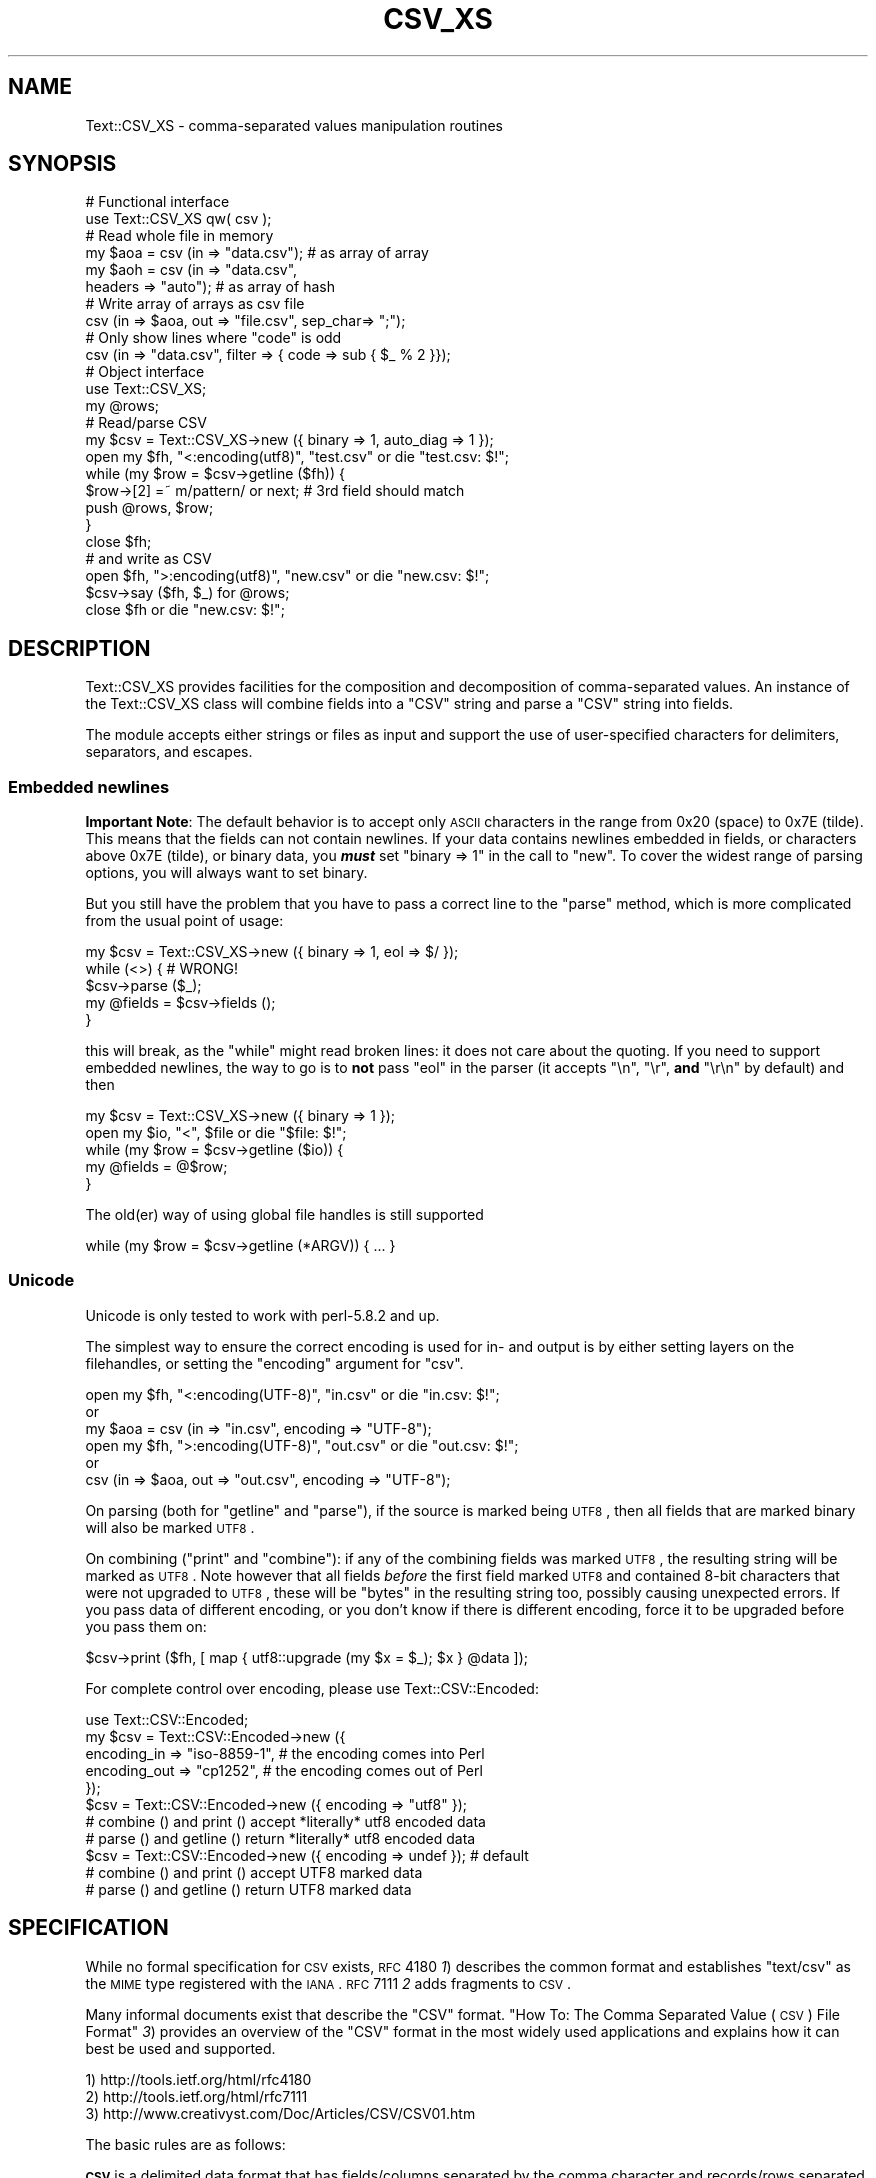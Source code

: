 .\" Automatically generated by Pod::Man 2.22 (Pod::Simple 3.13)
.\"
.\" Standard preamble:
.\" ========================================================================
.de Sp \" Vertical space (when we can't use .PP)
.if t .sp .5v
.if n .sp
..
.de Vb \" Begin verbatim text
.ft CW
.nf
.ne \\$1
..
.de Ve \" End verbatim text
.ft R
.fi
..
.\" Set up some character translations and predefined strings.  \*(-- will
.\" give an unbreakable dash, \*(PI will give pi, \*(L" will give a left
.\" double quote, and \*(R" will give a right double quote.  \*(C+ will
.\" give a nicer C++.  Capital omega is used to do unbreakable dashes and
.\" therefore won't be available.  \*(C` and \*(C' expand to `' in nroff,
.\" nothing in troff, for use with C<>.
.tr \(*W-
.ds C+ C\v'-.1v'\h'-1p'\s-2+\h'-1p'+\s0\v'.1v'\h'-1p'
.ie n \{\
.    ds -- \(*W-
.    ds PI pi
.    if (\n(.H=4u)&(1m=24u) .ds -- \(*W\h'-12u'\(*W\h'-12u'-\" diablo 10 pitch
.    if (\n(.H=4u)&(1m=20u) .ds -- \(*W\h'-12u'\(*W\h'-8u'-\"  diablo 12 pitch
.    ds L" ""
.    ds R" ""
.    ds C` ""
.    ds C' ""
'br\}
.el\{\
.    ds -- \|\(em\|
.    ds PI \(*p
.    ds L" ``
.    ds R" ''
'br\}
.\"
.\" Escape single quotes in literal strings from groff's Unicode transform.
.ie \n(.g .ds Aq \(aq
.el       .ds Aq '
.\"
.\" If the F register is turned on, we'll generate index entries on stderr for
.\" titles (.TH), headers (.SH), subsections (.SS), items (.Ip), and index
.\" entries marked with X<> in POD.  Of course, you'll have to process the
.\" output yourself in some meaningful fashion.
.ie \nF \{\
.    de IX
.    tm Index:\\$1\t\\n%\t"\\$2"
..
.    nr % 0
.    rr F
.\}
.el \{\
.    de IX
..
.\}
.\" ========================================================================
.\"
.IX Title "CSV_XS 3"
.TH CSV_XS 3 "2016-11-30" "perl v5.10.1" "User Contributed Perl Documentation"
.\" For nroff, turn off justification.  Always turn off hyphenation; it makes
.\" way too many mistakes in technical documents.
.if n .ad l
.nh
.SH "NAME"
Text::CSV_XS \- comma\-separated values manipulation routines
.SH "SYNOPSIS"
.IX Header "SYNOPSIS"
.Vb 2
\& # Functional interface
\& use Text::CSV_XS qw( csv );
\&
\& # Read whole file in memory
\& my $aoa = csv (in => "data.csv");    # as array of array
\& my $aoh = csv (in => "data.csv",
\&                headers => "auto");   # as array of hash
\&
\& # Write array of arrays as csv file
\& csv (in => $aoa, out => "file.csv", sep_char=> ";");
\&
\& # Only show lines where "code" is odd
\& csv (in => "data.csv", filter => { code => sub { $_ % 2 }});
\&
\&
\& # Object interface
\& use Text::CSV_XS;
\&
\& my @rows;
\& # Read/parse CSV
\& my $csv = Text::CSV_XS\->new ({ binary => 1, auto_diag => 1 });
\& open my $fh, "<:encoding(utf8)", "test.csv" or die "test.csv: $!";
\& while (my $row = $csv\->getline ($fh)) {
\&     $row\->[2] =~ m/pattern/ or next; # 3rd field should match
\&     push @rows, $row;
\&     }
\& close $fh;
\&
\& # and write as CSV
\& open $fh, ">:encoding(utf8)", "new.csv" or die "new.csv: $!";
\& $csv\->say ($fh, $_) for @rows;
\& close $fh or die "new.csv: $!";
.Ve
.SH "DESCRIPTION"
.IX Header "DESCRIPTION"
Text::CSV_XS  provides facilities for the composition  and decomposition of
comma-separated values.  An instance of the Text::CSV_XS class will combine
fields into a \f(CW\*(C`CSV\*(C'\fR string and parse a \f(CW\*(C`CSV\*(C'\fR string into fields.
.PP
The module accepts either strings or files as input  and support the use of
user-specified characters for delimiters, separators, and escapes.
.SS "Embedded newlines"
.IX Subsection "Embedded newlines"
\&\fBImportant Note\fR:  The default behavior is to accept only \s-1ASCII\s0 characters
in the range from \f(CW0x20\fR (space) to \f(CW0x7E\fR (tilde).   This means that the
fields can not contain newlines. If your data contains newlines embedded in
fields, or characters above \f(CW0x7E\fR (tilde), or binary data, you \fB\f(BImust\fB\fR
set \f(CW\*(C`binary => 1\*(C'\fR in the call to \*(L"new\*(R". To cover the widest range of
parsing options, you will always want to set binary.
.PP
But you still have the problem  that you have to pass a correct line to the
\&\*(L"parse\*(R" method, which is more complicated from the usual point of usage:
.PP
.Vb 5
\& my $csv = Text::CSV_XS\->new ({ binary => 1, eol => $/ });
\& while (<>) {           #  WRONG!
\&     $csv\->parse ($_);
\&     my @fields = $csv\->fields ();
\&     }
.Ve
.PP
this will break, as the \f(CW\*(C`while\*(C'\fR might read broken lines:  it does not care
about the quoting. If you need to support embedded newlines,  the way to go
is to  \fBnot\fR  pass \f(CW\*(C`eol\*(C'\fR in the parser  (it accepts \f(CW\*(C`\en\*(C'\fR, \f(CW\*(C`\er\*(C'\fR,
\&\fBand\fR \f(CW\*(C`\er\en\*(C'\fR by default) and then
.PP
.Vb 5
\& my $csv = Text::CSV_XS\->new ({ binary => 1 });
\& open my $io, "<", $file or die "$file: $!";
\& while (my $row = $csv\->getline ($io)) {
\&     my @fields = @$row;
\&     }
.Ve
.PP
The old(er) way of using global file handles is still supported
.PP
.Vb 1
\& while (my $row = $csv\->getline (*ARGV)) { ... }
.Ve
.SS "Unicode"
.IX Subsection "Unicode"
Unicode is only tested to work with perl\-5.8.2 and up.
.PP
The simplest way to ensure the correct encoding is used for  in\- and output
is by either setting layers on the filehandles, or setting the \*(L"encoding\*(R"
argument for \*(L"csv\*(R".
.PP
.Vb 3
\& open my $fh, "<:encoding(UTF\-8)", "in.csv"  or die "in.csv: $!";
\&or
\& my $aoa = csv (in => "in.csv",     encoding => "UTF\-8");
\&
\& open my $fh, ">:encoding(UTF\-8)", "out.csv" or die "out.csv: $!";
\&or
\& csv (in => $aoa, out => "out.csv", encoding => "UTF\-8");
.Ve
.PP
On parsing (both for  \*(L"getline\*(R" and  \*(L"parse\*(R"),  if the source is marked
being \s-1UTF8\s0, then all fields that are marked binary will also be marked \s-1UTF8\s0.
.PP
On combining (\*(L"print\*(R"  and  \*(L"combine\*(R"):  if any of the combining fields
was marked \s-1UTF8\s0, the resulting string will be marked as \s-1UTF8\s0.  Note however
that all fields  \fIbefore\fR  the first field marked \s-1UTF8\s0 and contained 8\-bit
characters that were not upgraded to \s-1UTF8\s0,  these will be  \f(CW\*(C`bytes\*(C'\fR  in the
resulting string too, possibly causing unexpected errors.  If you pass data
of different encoding,  or you don't know if there is  different  encoding,
force it to be upgraded before you pass them on:
.PP
.Vb 1
\& $csv\->print ($fh, [ map { utf8::upgrade (my $x = $_); $x } @data ]);
.Ve
.PP
For complete control over encoding, please use Text::CSV::Encoded:
.PP
.Vb 5
\& use Text::CSV::Encoded;
\& my $csv = Text::CSV::Encoded\->new ({
\&     encoding_in  => "iso\-8859\-1", # the encoding comes into   Perl
\&     encoding_out => "cp1252",     # the encoding comes out of Perl
\&     });
\&
\& $csv = Text::CSV::Encoded\->new ({ encoding  => "utf8" });
\& # combine () and print () accept *literally* utf8 encoded data
\& # parse () and getline () return *literally* utf8 encoded data
\&
\& $csv = Text::CSV::Encoded\->new ({ encoding  => undef }); # default
\& # combine () and print () accept UTF8 marked data
\& # parse () and getline () return UTF8 marked data
.Ve
.SH "SPECIFICATION"
.IX Header "SPECIFICATION"
While no formal specification for \s-1CSV\s0 exists,  \s-1RFC\s0 4180 \fI1\fR) describes the
common format and establishes  \f(CW\*(C`text/csv\*(C'\fR as the \s-1MIME\s0 type registered with
the \s-1IANA\s0. \s-1RFC\s0 7111 \fI2\fR adds fragments to \s-1CSV\s0.
.PP
Many informal documents exist that describe the \f(CW\*(C`CSV\*(C'\fR format. \*(L"How To: The
Comma Separated Value (\s-1CSV\s0) File Format\*(R" \fI3\fR)  provides an overview of the
\&\f(CW\*(C`CSV\*(C'\fR  format in the most widely used applications and explains how it can
best be used and supported.
.PP
.Vb 3
\& 1) http://tools.ietf.org/html/rfc4180
\& 2) http://tools.ietf.org/html/rfc7111
\& 3) http://www.creativyst.com/Doc/Articles/CSV/CSV01.htm
.Ve
.PP
The basic rules are as follows:
.PP
\&\fB\s-1CSV\s0\fR  is a delimited data format that has fields/columns separated by the
comma character and records/rows separated by newlines. Fields that contain
a special character (comma, newline, or double quote),  must be enclosed in
double quotes. However, if a line contains a single entry that is the empty
string, it may be enclosed in double quotes.  If a field's value contains a
double quote character it is escaped by placing another double quote
character next to it. The \f(CW\*(C`CSV\*(C'\fR file format does not require a specific
character encoding, byte order, or line terminator format.
.IP "\(bu" 2
Each record is a single line ended by a line feed  (\s-1ASCII/\s0\f(CW\*(C`LF\*(C'\fR=\f(CW0x0A\fR) or
a carriage return and line feed pair (\s-1ASCII/\s0\f(CW\*(C`CRLF\*(C'\fR=\f(CW\*(C`0x0D 0x0A\*(C'\fR), however,
line-breaks may be embedded.
.IP "\(bu" 2
Fields are separated by commas.
.IP "\(bu" 2
Allowable characters within a \f(CW\*(C`CSV\*(C'\fR field include \f(CW0x09\fR (\f(CW\*(C`TAB\*(C'\fR) and the
inclusive range of \f(CW0x20\fR (space) through \f(CW0x7E\fR (tilde).  In binary mode
all characters are accepted, at least in quoted fields.
.IP "\(bu" 2
A field within  \f(CW\*(C`CSV\*(C'\fR  must be surrounded by  double-quotes to  contain  a
separator character (comma).
.PP
Though this is the most clear and restrictive definition,  Text::CSV_XS  is
way more liberal than this, and allows extension:
.IP "\(bu" 2
Line termination by a single carriage return is accepted by default
.IP "\(bu" 2
The separation\-, escape\-, and escape\- characters can be any \s-1ASCII\s0 character
in the range from  \f(CW0x20\fR (space) to  \f(CW0x7E\fR (tilde).  Characters outside
this range may or may not work as expected.  Multibyte characters, like \s-1UTF\s0
\&\f(CW\*(C`U+060C\*(C'\fR (\s-1ARABIC\s0 \s-1COMMA\s0),   \f(CW\*(C`U+FF0C\*(C'\fR (\s-1FULLWIDTH\s0 \s-1COMMA\s0),  \f(CW\*(C`U+241B\*(C'\fR (\s-1SYMBOL\s0
\&\s-1FOR\s0 \s-1ESCAPE\s0), \f(CW\*(C`U+2424\*(C'\fR (\s-1SYMBOL\s0 \s-1FOR\s0 \s-1NEWLINE\s0), \f(CW\*(C`U+FF02\*(C'\fR (\s-1FULLWIDTH\s0 \s-1QUOTATION\s0
\&\s-1MARK\s0), and \f(CW\*(C`U+201C\*(C'\fR (\s-1LEFT\s0 \s-1DOUBLE\s0 \s-1QUOTATION\s0 \s-1MARK\s0) (to give some examples of
what might look promising) work for newer versions of perl for \f(CW\*(C`sep_char\*(C'\fR,
and \f(CW\*(C`quote_char\*(C'\fR but not for \f(CW\*(C`escape_char\*(C'\fR.
.Sp
If you use perl\-5.8.2 or higher these three attributes are utf8\-decoded, to
increase the likelihood of success. This way \f(CW\*(C`U+00FE\*(C'\fR will be allowed as a
quote character.
.IP "\(bu" 2
A field in  \f(CW\*(C`CSV\*(C'\fR  must be surrounded by double-quotes to make an embedded
double-quote, represented by a pair of consecutive double-quotes, valid. In
binary mode you may additionally use the sequence  \f(CW\*(C`"0\*(C'\fR for representation
of a \s-1NULL\s0 byte. Using \f(CW0x00\fR in binary mode is just as valid.
.IP "\(bu" 2
Several violations of the above specification may be lifted by passing some
options as attributes to the object constructor.
.SH "METHODS"
.IX Header "METHODS"
.SS "version"
.IX Xref "version"
.IX Subsection "version"
(Class method) Returns the current module version.
.SS "new"
.IX Xref "new"
.IX Subsection "new"
(Class method) Returns a new instance of class Text::CSV_XS. The attributes
are described by the (optional) hash ref \f(CW\*(C`\e%attr\*(C'\fR.
.PP
.Vb 1
\& my $csv = Text::CSV_XS\->new ({ attributes ... });
.Ve
.PP
The following attributes are available:
.PP
\fIeol\fR
.IX Xref "eol"
.IX Subsection "eol"
.PP
.Vb 3
\& my $csv = Text::CSV_XS\->new ({ eol => $/ });
\&           $csv\->eol (undef);
\& my $eol = $csv\->eol;
.Ve
.PP
The end-of-line string to add to rows for \*(L"print\*(R" or the record separator
for \*(L"getline\*(R".
.PP
When not passed in a \fBparser\fR instance,  the default behavior is to accept
\&\f(CW\*(C`\en\*(C'\fR, \f(CW\*(C`\er\*(C'\fR, and \f(CW\*(C`\er\en\*(C'\fR, so it is probably safer to not specify \f(CW\*(C`eol\*(C'\fR at
all. Passing \f(CW\*(C`undef\*(C'\fR or the empty string behave the same.
.PP
When not passed in a \fBgenerating\fR instance,  records are not terminated at
all, so it is probably wise to pass something you expect. A safe choice for
\&\f(CW\*(C`eol\*(C'\fR on output is either \f(CW$/\fR or \f(CW\*(C`\er\en\*(C'\fR.
.PP
Common values for \f(CW\*(C`eol\*(C'\fR are \f(CW"\e012"\fR (\f(CW\*(C`\en\*(C'\fR or Line Feed),  \f(CW"\e015\e012"\fR
(\f(CW\*(C`\er\en\*(C'\fR or Carriage Return, Line Feed),  and \f(CW"\e015"\fR  (\f(CW\*(C`\er\*(C'\fR or Carriage
Return). The \f(CW\*(C`eol\*(C'\fR attribute cannot exceed 7 (\s-1ASCII\s0) characters.
.PP
If both \f(CW$/\fR and \f(CW\*(C`eol\*(C'\fR equal \f(CW"\e015"\fR, parsing lines that end on
only a Carriage Return without Line Feed, will be \*(L"parse\*(R"d correct.
.PP
\fIsep_char\fR
.IX Xref "sep_char"
.IX Subsection "sep_char"
.PP
.Vb 3
\& my $csv = Text::CSV_XS\->new ({ sep_char => ";" });
\&         $csv\->sep_char (";");
\& my $c = $csv\->sep_char;
.Ve
.PP
The char used to separate fields, by default a comma. (\f(CW\*(C`,\*(C'\fR).  Limited to a
single-byte character, usually in the range from \f(CW0x20\fR (space) to \f(CW0x7E\fR
(tilde). When longer sequences are required, use \f(CW\*(C`sep\*(C'\fR.
.PP
The separation character can not be equal to the quote character  or to the
escape character.
.PP
See also \*(L"\s-1CAVEATS\s0\*(R"
.PP
\fIsep\fR
.IX Xref "sep"
.IX Subsection "sep"
.PP
.Vb 3
\& my $csv = Text::CSV_XS\->new ({ sep => "\eN{FULLWIDTH COMMA}" });
\&           $csv\->sep (";");
\& my $sep = $csv\->sep;
.Ve
.PP
The chars used to separate fields, by default undefined. Limited to 8 bytes.
.PP
When set, overrules \f(CW\*(C`sep_char\*(C'\fR.  If its length is one byte it
acts as an alias to \f(CW\*(C`sep_char\*(C'\fR.
.PP
See also \*(L"\s-1CAVEATS\s0\*(R"
.PP
\fIquote_char\fR
.IX Xref "quote_char"
.IX Subsection "quote_char"
.PP
.Vb 3
\& my $csv = Text::CSV_XS\->new ({ quote_char => "\*(Aq" });
\&         $csv\->quote_char (undef);
\& my $c = $csv\->quote_char;
.Ve
.PP
The character to quote fields containing blanks or binary data,  by default
the double quote character (\f(CW\*(C`"\*(C'\fR).  A value of undef suppresses quote chars
(for simple cases only). Limited to a single-byte character, usually in the
range from  \f(CW0x20\fR (space) to  \f(CW0x7E\fR (tilde).  When longer sequences are
required, use \f(CW\*(C`quote\*(C'\fR.
.PP
\&\f(CW\*(C`quote_char\*(C'\fR can not be equal to \f(CW\*(C`sep_char\*(C'\fR.
.PP
\fIquote\fR
.IX Xref "quote"
.IX Subsection "quote"
.PP
.Vb 3
\& my $csv = Text::CSV_XS\->new ({ quote => "\eN{FULLWIDTH QUOTATION MARK}" });
\&             $csv\->quote ("\*(Aq");
\& my $quote = $csv\->quote;
.Ve
.PP
The chars used to quote fields, by default undefined. Limited to 8 bytes.
.PP
When set, overrules \f(CW\*(C`quote_char\*(C'\fR. If its length is one byte
it acts as an alias to \f(CW\*(C`quote_char\*(C'\fR.
.PP
See also \*(L"\s-1CAVEATS\s0\*(R"
.PP
\fIescape_char\fR
.IX Xref "escape_char"
.IX Subsection "escape_char"
.PP
.Vb 3
\& my $csv = Text::CSV_XS\->new ({ escape_char => "\e\e" });
\&         $csv\->escape_char (undef);
\& my $c = $csv\->escape_char;
.Ve
.PP
The character to  escape  certain characters inside quoted fields.  This is
limited to a  single-byte  character,  usually  in the  range from  \f(CW0x20\fR
(space) to \f(CW0x7E\fR (tilde).
.PP
The \f(CW\*(C`escape_char\*(C'\fR defaults to being the double-quote mark (\f(CW\*(C`"\*(C'\fR). In other
words the same as the default \f(CW\*(C`quote_char\*(C'\fR. This means that
doubling the quote mark in a field escapes it:
.PP
.Vb 1
\& "foo","bar","Escape ""quote mark"" with two ""quote marks""","baz"
.Ve
.PP
If  you  change  the   \f(CW\*(C`quote_char\*(C'\fR  without  changing  the
\&\f(CW\*(C`escape_char\*(C'\fR,  the  \f(CW\*(C`escape_char\*(C'\fR will still be the double-quote (\f(CW\*(C`"\*(C'\fR).
If instead you want to escape the  \f(CW\*(C`quote_char\*(C'\fR by doubling
it you will need to also change the  \f(CW\*(C`escape_char\*(C'\fR  to be the same as what
you have changed the \f(CW\*(C`quote_char\*(C'\fR to.
.PP
The escape character can not be equal to the separation character.
.PP
\fIbinary\fR
.IX Xref "binary"
.IX Subsection "binary"
.PP
.Vb 3
\& my $csv = Text::CSV_XS\->new ({ binary => 1 });
\&         $csv\->binary (0);
\& my $f = $csv\->binary;
.Ve
.PP
If this attribute is \f(CW1\fR,  you may use binary characters in quoted fields,
including line feeds, carriage returns and \f(CW\*(C`NULL\*(C'\fR bytes. (The latter could
be escaped as \f(CW\*(C`"0\*(C'\fR.) By default this feature is off.
.PP
If a string is marked \s-1UTF8\s0,  \f(CW\*(C`binary\*(C'\fR will be turned on automatically when
binary characters other than \f(CW\*(C`CR\*(C'\fR and \f(CW\*(C`NL\*(C'\fR are encountered.   Note that a
simple string like \f(CW"\ex{00a0}"\fR might still be binary, but not marked \s-1UTF8\s0,
so setting \f(CW\*(C`{ binary => 1 }\*(C'\fR is still a wise option.
.PP
\fIdecode_utf8\fR
.IX Xref "decode_utf8"
.IX Subsection "decode_utf8"
.PP
.Vb 3
\& my $csv = Text::CSV_XS\->new ({ decode_utf8 => 1 });
\&         $csv\->decode_utf8 (0);
\& my $f = $csv\->decode_utf8;
.Ve
.PP
This attributes defaults to \s-1TRUE\s0.
.PP
While \fIparsing\fR,  fields that are valid \s-1UTF\-8\s0, are automatically set to be
\&\s-1UTF\-8\s0, so that
.PP
.Vb 1
\&  $csv\->parse ("\exC4\exA8\en");
.Ve
.PP
results in
.PP
.Vb 1
\&  PV("\e304\e250"\e0) [UTF8 "\ex{128}"]
.Ve
.PP
Sometimes it might not be a desired action.  To prevent those upgrades, set
this attribute to false, and the result will be
.PP
.Vb 1
\&  PV("\e304\e250"\e0)
.Ve
.PP
\fIauto_diag\fR
.IX Xref "auto_diag"
.IX Subsection "auto_diag"
.PP
.Vb 3
\& my $csv = Text::CSV_XS\->new ({ auto_diag => 1 });
\&         $csv\->auto_diag (2);
\& my $l = $csv\->auto_diag;
.Ve
.PP
Set this attribute to a number between \f(CW1\fR and \f(CW9\fR causes  \*(L"error_diag\*(R"
to be automatically called in void context upon errors.
.PP
In case of error \f(CW\*(C`2012 \- EOF\*(C'\fR, this call will be void.
.PP
If \f(CW\*(C`auto_diag\*(C'\fR is set to a numeric value greater than \f(CW1\fR, it will \f(CW\*(C`die\*(C'\fR
on errors instead of \f(CW\*(C`warn\*(C'\fR.  If set to anything unrecognized,  it will be
silently ignored.
.PP
Future extensions to this feature will include more reliable auto-detection
of  \f(CW\*(C`autodie\*(C'\fR  being active in the scope of which the error occurred which
will increment the value of \f(CW\*(C`auto_diag\*(C'\fR with  \f(CW1\fR the moment the error is
detected.
.PP
\fIdiag_verbose\fR
.IX Xref "diag_verbose"
.IX Subsection "diag_verbose"
.PP
.Vb 3
\& my $csv = Text::CSV_XS\->new ({ diag_verbose => 1 });
\&         $csv\->diag_verbose (2);
\& my $l = $csv\->diag_verbose;
.Ve
.PP
Set the verbosity of the output triggered by \f(CW\*(C`auto_diag\*(C'\fR.   Currently only
adds the current  input-record-number  (if known)  to the diagnostic output
with an indication of the position of the error.
.PP
\fIblank_is_undef\fR
.IX Xref "blank_is_undef"
.IX Subsection "blank_is_undef"
.PP
.Vb 3
\& my $csv = Text::CSV_XS\->new ({ blank_is_undef => 1 });
\&         $csv\->blank_is_undef (0);
\& my $f = $csv\->blank_is_undef;
.Ve
.PP
Under normal circumstances, \f(CW\*(C`CSV\*(C'\fR data makes no distinction between quoted\-
and unquoted empty fields.  These both end up in an empty string field once
read, thus
.PP
.Vb 1
\& 1,"",," ",2
.Ve
.PP
is read as
.PP
.Vb 1
\& ("1", "", "", " ", "2")
.Ve
.PP
When \fIwriting\fR  \f(CW\*(C`CSV\*(C'\fR files with either  \f(CW\*(C`always_quote\*(C'\fR
or  \f(CW\*(C`quote_empty\*(C'\fR set, the unquoted  \fIempty\fR field is the
result of an undefined value.   To enable this distinction when  \fIreading\fR
\&\f(CW\*(C`CSV\*(C'\fR  data,  the  \f(CW\*(C`blank_is_undef\*(C'\fR  attribute will cause  unquoted empty
fields to be set to \f(CW\*(C`undef\*(C'\fR, causing the above to be parsed as
.PP
.Vb 1
\& ("1", "", undef, " ", "2")
.Ve
.PP
note that this is specifically important when loading  \f(CW\*(C`CSV\*(C'\fR fields into a
database that allows \f(CW\*(C`NULL\*(C'\fR values,  as the perl equivalent for \f(CW\*(C`NULL\*(C'\fR is
\&\f(CW\*(C`undef\*(C'\fR in \s-1DBI\s0 land.
.PP
\fIempty_is_undef\fR
.IX Xref "empty_is_undef"
.IX Subsection "empty_is_undef"
.PP
.Vb 3
\& my $csv = Text::CSV_XS\->new ({ empty_is_undef => 1 });
\&         $csv\->empty_is_undef (0);
\& my $f = $csv\->empty_is_undef;
.Ve
.PP
Going one  step  further  than  \f(CW\*(C`blank_is_undef\*(C'\fR,  this
attribute converts all empty fields to \f(CW\*(C`undef\*(C'\fR, so
.PP
.Vb 1
\& 1,"",," ",2
.Ve
.PP
is read as
.PP
.Vb 1
\& (1, undef, undef, " ", 2)
.Ve
.PP
Note that this effects only fields that are  originally  empty,  not fields
that are empty after stripping allowed whitespace. \s-1YMMV\s0.
.PP
\fIallow_whitespace\fR
.IX Xref "allow_whitespace"
.IX Subsection "allow_whitespace"
.PP
.Vb 3
\& my $csv = Text::CSV_XS\->new ({ allow_whitespace => 1 });
\&         $csv\->allow_whitespace (0);
\& my $f = $csv\->allow_whitespace;
.Ve
.PP
When this option is set to true,  the whitespace  (\f(CW\*(C`TAB\*(C'\fR's and \f(CW\*(C`SPACE\*(C'\fR's)
surrounding  the  separation character  is removed when parsing.  If either
\&\f(CW\*(C`TAB\*(C'\fR or \f(CW\*(C`SPACE\*(C'\fR is one of the three characters \f(CW\*(C`sep_char\*(C'\fR,
\&\f(CW\*(C`quote_char\*(C'\fR, or \f(CW\*(C`escape_char\*(C'\fR it will not
be considered whitespace.
.PP
Now lines like:
.PP
.Vb 1
\& 1 , "foo" , bar , 3 , zapp
.Ve
.PP
are parsed as valid \f(CW\*(C`CSV\*(C'\fR, even though it violates the \f(CW\*(C`CSV\*(C'\fR specs.
.PP
Note that  \fBall\fR  whitespace is stripped from both  start and  end of each
field.  That would make it  \fImore\fR than a \fIfeature\fR to enable parsing bad
\&\f(CW\*(C`CSV\*(C'\fR lines, as
.PP
.Vb 1
\& 1,   2.0,  3,   ape  , monkey
.Ve
.PP
will now be parsed as
.PP
.Vb 1
\& ("1", "2.0", "3", "ape", "monkey")
.Ve
.PP
even if the original line was perfectly acceptable \f(CW\*(C`CSV\*(C'\fR.
.PP
\fIallow_loose_quotes\fR
.IX Xref "allow_loose_quotes"
.IX Subsection "allow_loose_quotes"
.PP
.Vb 3
\& my $csv = Text::CSV_XS\->new ({ allow_loose_quotes => 1 });
\&         $csv\->allow_loose_quotes (0);
\& my $f = $csv\->allow_loose_quotes;
.Ve
.PP
By default, parsing unquoted fields containing \f(CW\*(C`quote_char\*(C'\fR
characters like
.PP
.Vb 1
\& 1,foo "bar" baz,42
.Ve
.PP
would result in parse error 2034.  Though it is still bad practice to allow
this format,  we  cannot  help  the  fact  that  some  vendors  make  their
applications spit out lines styled this way.
.PP
If there is \fBreally\fR bad \f(CW\*(C`CSV\*(C'\fR data, like
.PP
.Vb 1
\& 1,"foo "bar" baz",42
.Ve
.PP
or
.PP
.Vb 1
\& 1,""foo bar baz"",42
.Ve
.PP
there is a way to get this data-line parsed and leave the quotes inside the
quoted field as-is.  This can be achieved by setting  \f(CW\*(C`allow_loose_quotes\*(C'\fR
\&\fB\s-1AND\s0\fR making sure that the \f(CW\*(C`escape_char\*(C'\fR is  \fInot\fR equal
to \f(CW\*(C`quote_char\*(C'\fR.
.PP
\fIallow_loose_escapes\fR
.IX Xref "allow_loose_escapes"
.IX Subsection "allow_loose_escapes"
.PP
.Vb 3
\& my $csv = Text::CSV_XS\->new ({ allow_loose_escapes => 1 });
\&         $csv\->allow_loose_escapes (0);
\& my $f = $csv\->allow_loose_escapes;
.Ve
.PP
Parsing fields  that  have  \f(CW\*(C`escape_char\*(C'\fR  characters that
escape characters that do not need to be escaped, like:
.PP
.Vb 2
\& my $csv = Text::CSV_XS\->new ({ escape_char => "\e\e" });
\& $csv\->parse (qq{1,"my bar\e\*(Aqs",baz,42});
.Ve
.PP
would result in parse error 2025.   Though it is bad practice to allow this
format,  this attribute enables you to treat all escape character sequences
equal.
.PP
\fIallow_unquoted_escape\fR
.IX Xref "allow_unquoted_escape"
.IX Subsection "allow_unquoted_escape"
.PP
.Vb 3
\& my $csv = Text::CSV_XS\->new ({ allow_unquoted_escape => 1 });
\&         $csv\->allow_unquoted_escape (0);
\& my $f = $csv\->allow_unquoted_escape;
.Ve
.PP
A backward compatibility issue where \f(CW\*(C`escape_char\*(C'\fR differs
from \f(CW\*(C`quote_char\*(C'\fR  prevents  \f(CW\*(C`escape_char\*(C'\fR
to be in the first position of a field.  If \f(CW\*(C`quote_char\*(C'\fR is
equal to the default \f(CW\*(C`"\*(C'\fR and \f(CW\*(C`escape_char\*(C'\fR is set to \f(CW\*(C`\e\*(C'\fR,
this would be illegal:
.PP
.Vb 1
\& 1,\e0,2
.Ve
.PP
Setting this attribute to \f(CW1\fR  might help to overcome issues with backward
compatibility and allow this style.
.PP
\fIalways_quote\fR
.IX Xref "always_quote"
.IX Subsection "always_quote"
.PP
.Vb 3
\& my $csv = Text::CSV_XS\->new ({ always_quote => 1 });
\&         $csv\->always_quote (0);
\& my $f = $csv\->always_quote;
.Ve
.PP
By default the generated fields are quoted only if they \fIneed\fR to be.  For
example, if they contain the separator character. If you set this attribute
to \f(CW1\fR then \fIall\fR defined fields will be quoted. (\f(CW\*(C`undef\*(C'\fR fields are not
quoted, see \*(L"blank_is_undef\*(R"). This makes it quite often easier to handle
exported data in external applications.   (Poor creatures who are better to
use Text::CSV_XS. :)
.PP
\fIquote_space\fR
.IX Xref "quote_space"
.IX Subsection "quote_space"
.PP
.Vb 3
\& my $csv = Text::CSV_XS\->new ({ quote_space => 1 });
\&         $csv\->quote_space (0);
\& my $f = $csv\->quote_space;
.Ve
.PP
By default,  a space in a field would trigger quotation.  As no rule exists
this to be forced in \f(CW\*(C`CSV\*(C'\fR,  nor any for the opposite, the default is true
for safety.   You can exclude the space  from this trigger  by setting this
attribute to 0.
.PP
\fIquote_empty\fR
.IX Xref "quote_empty"
.IX Subsection "quote_empty"
.PP
.Vb 3
\& my $csv = Text::CSV_XS\->new ({ quote_empty => 1 });
\&         $csv\->quote_empty (0);
\& my $f = $csv\->quote_empty;
.Ve
.PP
By default the generated fields are quoted only if they \fIneed\fR to be.   An
empty (defined) field does not need quotation. If you set this attribute to
\&\f(CW1\fR then \fIempty\fR defined fields will be quoted.  (\f(CW\*(C`undef\*(C'\fR fields are not
quoted, see \*(L"blank_is_undef\*(R"). See also \f(CW\*(C`always_quote\*(C'\fR.
.PP
\fIquote_binary\fR
.IX Xref "quote_binary"
.IX Subsection "quote_binary"
.PP
.Vb 3
\& my $csv = Text::CSV_XS\->new ({ quote_binary => 1 });
\&         $csv\->quote_binary (0);
\& my $f = $csv\->quote_binary;
.Ve
.PP
By default,  all \*(L"unsafe\*(R" bytes inside a string cause the combined field to
be quoted.  By setting this attribute to \f(CW0\fR, you can disable that trigger
for bytes >= \f(CW0x7F\fR.
.PP
\fIescape_null or quote_null (deprecated)\fR
.IX Xref "escape_null quote_null"
.IX Subsection "escape_null or quote_null (deprecated)"
.PP
.Vb 3
\& my $csv = Text::CSV_XS\->new ({ escape_null => 1 });
\&         $csv\->escape_null (0);
\& my $f = $csv\->escape_null;
.Ve
.PP
By default, a \f(CW\*(C`NULL\*(C'\fR byte in a field would be escaped. This option enables
you to treat the  \f(CW\*(C`NULL\*(C'\fR  byte as a simple binary character in binary mode
(the \f(CW\*(C`{ binary => 1 }\*(C'\fR is set).  The default is true.  You can prevent
\&\f(CW\*(C`NULL\*(C'\fR escapes by setting this attribute to \f(CW0\fR.
.PP
\fIkeep_meta_info\fR
.IX Xref "keep_meta_info"
.IX Subsection "keep_meta_info"
.PP
.Vb 3
\& my $csv = Text::CSV_XS\->new ({ keep_meta_info => 1 });
\&         $csv\->keep_meta_info (0);
\& my $f = $csv\->keep_meta_info;
.Ve
.PP
By default, the parsing of input records is as simple and fast as possible.
However,  some parsing information \- like quotation of the original field \-
is lost in that process.  Setting this flag to true enables retrieving that
information after parsing with  the methods  \*(L"meta_info\*(R",  \*(L"is_quoted\*(R",
and \*(L"is_binary\*(R" described below.  Default is false for performance.
.PP
If you set this attribute to a value greater than 9,   than you can control
output quotation style like it was used in the input of the the last parsed
record (unless quotation was added because of other reasons).
.PP
.Vb 5
\& my $csv = Text::CSV_XS\->new ({
\&    binary         => 1,
\&    keep_meta_info => 1,
\&    quote_space    => 0,
\&    });
\&
\& my $row = $csv\->parse (q{1,,"", ," ",f,"g","h""h",help,"help"});
\&
\& $csv\->print (*STDOUT, \e@row);
\& # 1,,, , ,f,g,"h""h",help,help
\& $csv\->keep_meta_info (11);
\& $csv\->print (*STDOUT, \e@row);
\& # 1,,"", ," ",f,"g","h""h",help,"help"
.Ve
.PP
\fIverbatim\fR
.IX Xref "verbatim"
.IX Subsection "verbatim"
.PP
.Vb 3
\& my $csv = Text::CSV_XS\->new ({ verbatim => 1 });
\&         $csv\->verbatim (0);
\& my $f = $csv\->verbatim;
.Ve
.PP
This is a quite controversial attribute to set,  but makes some hard things
possible.
.PP
The rationale behind this attribute is to tell the parser that the normally
special characters newline (\f(CW\*(C`NL\*(C'\fR) and Carriage Return (\f(CW\*(C`CR\*(C'\fR)  will not be
special when this flag is set,  and be dealt with  as being ordinary binary
characters. This will ease working with data with embedded newlines.
.PP
When  \f(CW\*(C`verbatim\*(C'\fR  is used with  \*(L"getline\*(R",  \*(L"getline\*(R"  auto\-\f(CW\*(C`chomp\*(C'\fR's
every line.
.PP
Imagine a file format like
.PP
.Vb 1
\& M^^Hans^Janssen^Klas 2\en2A^Ja^11\-06\-2007#\er\en
.Ve
.PP
where, the line ending is a very specific \f(CW"#\er\en"\fR, and the sep_char is a
\&\f(CW\*(C`^\*(C'\fR (caret).   None of the fields is quoted,   but embedded binary data is
likely to be present. With the specific line ending, this should not be too
hard to detect.
.PP
By default,  Text::CSV_XS'  parse function is instructed to only know about
\&\f(CW"\en"\fR and \f(CW"\er"\fR  to be legal line endings,  and so has to deal with the
embedded newline as a real \f(CW\*(C`end\-of\-line\*(C'\fR,  so it can scan the next line if
binary is true, and the newline is inside a quoted field. With this option,
we tell \*(L"parse\*(R" to parse the line as if \f(CW"\en"\fR is just nothing more than
a binary character.
.PP
For \*(L"parse\*(R" this means that the parser has no more idea about line ending
and \*(L"getline\*(R" \f(CW\*(C`chomp\*(C'\fRs line endings on reading.
.PP
\fItypes\fR
.IX Subsection "types"
.PP
A set of column types; the attribute is immediately passed to the \*(L"types\*(R"
method.
.PP
\fIcallbacks\fR
.IX Xref "callbacks"
.IX Subsection "callbacks"
.PP
See the \*(L"Callbacks\*(R" section below.
.PP
\fIaccessors\fR
.IX Subsection "accessors"
.PP
To sum it up,
.PP
.Vb 1
\& $csv = Text::CSV_XS\->new ();
.Ve
.PP
is equivalent to
.PP
.Vb 10
\& $csv = Text::CSV_XS\->new ({
\&     eol                   => undef, # \er, \en, or \er\en
\&     sep_char              => \*(Aq,\*(Aq,
\&     sep                   => undef,
\&     quote_char            => \*(Aq"\*(Aq,
\&     quote                 => undef,
\&     escape_char           => \*(Aq"\*(Aq,
\&     binary                => 0,
\&     decode_utf8           => 1,
\&     auto_diag             => 0,
\&     diag_verbose          => 0,
\&     blank_is_undef        => 0,
\&     empty_is_undef        => 0,
\&     allow_whitespace      => 0,
\&     allow_loose_quotes    => 0,
\&     allow_loose_escapes   => 0,
\&     allow_unquoted_escape => 0,
\&     always_quote          => 0,
\&     quote_empty           => 0,
\&     quote_space           => 1,
\&     escape_null           => 1,
\&     quote_binary          => 1,
\&     keep_meta_info        => 0,
\&     verbatim              => 0,
\&     types                 => undef,
\&     callbacks             => undef,
\&     });
.Ve
.PP
For all of the above mentioned flags, an accessor method is available where
you can inquire the current value, or change the value
.PP
.Vb 2
\& my $quote = $csv\->quote_char;
\& $csv\->binary (1);
.Ve
.PP
It is not wise to change these settings halfway through writing \f(CW\*(C`CSV\*(C'\fR data
to a stream. If however you want to create a new stream using the available
\&\f(CW\*(C`CSV\*(C'\fR object, there is no harm in changing them.
.PP
If the \*(L"new\*(R" constructor call fails,  it returns \f(CW\*(C`undef\*(C'\fR,  and makes the
fail reason available through the \*(L"error_diag\*(R" method.
.PP
.Vb 2
\& $csv = Text::CSV_XS\->new ({ ecs_char => 1 }) or
\&     die "".Text::CSV_XS\->error_diag ();
.Ve
.PP
\&\*(L"error_diag\*(R" will return a string like
.PP
.Vb 1
\& "INI \- Unknown attribute \*(Aqecs_char\*(Aq"
.Ve
.SS "known_attributes"
.IX Xref "known_attributes"
.IX Subsection "known_attributes"
.Vb 3
\& @attr = Text::CSV_CS\->known_attributes;
\& @attr = Text::CSV_CS::known_attributes;
\& @attr = $csv\->known_attributes;
.Ve
.PP
This method will return an ordered list of all the supported  attributes as
described above.   This can be useful for knowing what attributes are valid
in classes that use or extend Text::CSV_XS.
.SS "print"
.IX Xref "print"
.IX Subsection "print"
.Vb 1
\& $status = $csv\->print ($io, $colref);
.Ve
.PP
Similar to  \*(L"combine\*(R" + \*(L"string\*(R" + \*(L"print\*(R",  but much more efficient.
It expects an array ref as input  (not an array!)  and the resulting string
is not really  created,  but  immediately  written  to the  \f(CW$io\fR  object,
typically an \s-1IO\s0 handle or any other object that offers a \*(L"print\*(R" method.
.PP
For performance reasons  \f(CW\*(C`print\*(C'\fR  does not create a result string,  so all
\&\*(L"string\*(R", \*(L"status\*(R", \*(L"fields\*(R", and \*(L"error_input\*(R" methods will return
undefined information after executing this method.
.PP
If \f(CW$colref\fR is \f(CW\*(C`undef\*(C'\fR  (explicit,  not through a variable argument) and
\&\*(L"bind_columns\*(R"  was used to specify fields to be printed,  it is possible
to make performance improvements, as otherwise data would have to be copied
as arguments to the method call:
.PP
.Vb 2
\& $csv\->bind_columns (\e($foo, $bar));
\& $status = $csv\->print ($fh, undef);
.Ve
.PP
A short benchmark
.PP
.Vb 2
\& my @data = ("aa" .. "zz");
\& $csv\->bind_columns (\e(@data));
\&
\& $csv\->print ($io, [ @data ]);   # 11800 recs/sec
\& $csv\->print ($io,  \e@data  );   # 57600 recs/sec
\& $csv\->print ($io,   undef  );   # 48500 recs/sec
.Ve
.SS "say"
.IX Xref "say"
.IX Subsection "say"
.Vb 1
\& $status = $csv\->say ($io, $colref);
.Ve
.PP
Like \f(CW\*(C`print\*(C'\fR, but \f(CW\*(C`eol\*(C'\fR defaults to \f(CW\*(C`$\e\*(C'\fR.
.SS "print_hr"
.IX Xref "print_hr"
.IX Subsection "print_hr"
.Vb 1
\& $csv\->print_hr ($io, $ref);
.Ve
.PP
Provides an easy way  to print a  \f(CW$ref\fR  (as fetched with \*(L"getline_hr\*(R")
provided the column names are set with \*(L"column_names\*(R".
.PP
It is just a wrapper method with basic parameter checks over
.PP
.Vb 1
\& $csv\->print ($io, [ map { $ref\->{$_} } $csv\->column_names ]);
.Ve
.SS "combine"
.IX Xref "combine"
.IX Subsection "combine"
.Vb 1
\& $status = $csv\->combine (@fields);
.Ve
.PP
This method constructs a \f(CW\*(C`CSV\*(C'\fR record from  \f(CW@fields\fR,  returning success
or failure.   Failure can result from lack of arguments or an argument that
contains an invalid character.   Upon success,  \*(L"string\*(R" can be called to
retrieve the resultant \f(CW\*(C`CSV\*(C'\fR string.  Upon failure,  the value returned by
\&\*(L"string\*(R" is undefined and \*(L"error_input\*(R" could be called to retrieve the
invalid argument.
.SS "string"
.IX Xref "string"
.IX Subsection "string"
.Vb 1
\& $line = $csv\->string ();
.Ve
.PP
This method returns the input to  \*(L"parse\*(R"  or the resultant \f(CW\*(C`CSV\*(C'\fR string
of \*(L"combine\*(R", whichever was called more recently.
.SS "getline"
.IX Xref "getline"
.IX Subsection "getline"
.Vb 1
\& $colref = $csv\->getline ($io);
.Ve
.PP
This is the counterpart to  \*(L"print\*(R",  as \*(L"parse\*(R"  is the counterpart to
\&\*(L"combine\*(R":  it parses a row from the \f(CW$io\fR  handle using the \*(L"getline\*(R"
method associated with \f(CW$io\fR  and parses this row into an array ref.  This
array ref is returned by the function or \f(CW\*(C`undef\*(C'\fR for failure.  When \f(CW$io\fR
does not support \f(CW\*(C`getline\*(C'\fR, you are likely to hit errors.
.PP
When fields are bound with \*(L"bind_columns\*(R" the return value is a reference
to an empty list.
.PP
The \*(L"string\*(R", \*(L"fields\*(R", and \*(L"status\*(R" methods are meaningless again.
.SS "getline_all"
.IX Xref "getline_all"
.IX Subsection "getline_all"
.Vb 3
\& $arrayref = $csv\->getline_all ($io);
\& $arrayref = $csv\->getline_all ($io, $offset);
\& $arrayref = $csv\->getline_all ($io, $offset, $length);
.Ve
.PP
This will return a reference to a list of getline ($io) results.
In this call, \f(CW\*(C`keep_meta_info\*(C'\fR is disabled.  If \f(CW$offset\fR is negative, as
with \f(CW\*(C`splice\*(C'\fR, only the last  \f(CW\*(C`abs ($offset)\*(C'\fR records of \f(CW$io\fR are taken
into consideration.
.PP
Given a \s-1CSV\s0 file with 10 lines:
.PP
.Vb 10
\& lines call
\& \-\-\-\-\- \-\-\-\-\-\-\-\-\-\-\-\-\-\-\-\-\-\-\-\-\-\-\-\-\-\-\-\-\-\-\-\-\-\-\-\-\-\-\-\-\-\-\-\-\-\-\-\-\-\-\-\-\-\-\-\-\-
\& 0..9  $csv\->getline_all ($io)         # all
\& 0..9  $csv\->getline_all ($io,  0)     # all
\& 8..9  $csv\->getline_all ($io,  8)     # start at 8
\& \-     $csv\->getline_all ($io,  0,  0) # start at 0 first 0 rows
\& 0..4  $csv\->getline_all ($io,  0,  5) # start at 0 first 5 rows
\& 4..5  $csv\->getline_all ($io,  4,  2) # start at 4 first 2 rows
\& 8..9  $csv\->getline_all ($io, \-2)     # last 2 rows
\& 6..7  $csv\->getline_all ($io, \-4,  2) # first 2 of last  4 rows
.Ve
.SS "getline_hr"
.IX Xref "getline_hr"
.IX Subsection "getline_hr"
The \*(L"getline_hr\*(R" and \*(L"column_names\*(R" methods work together  to allow you
to have rows returned as hashrefs.  You must call \*(L"column_names\*(R" first to
declare your column names.
.PP
.Vb 3
\& $csv\->column_names (qw( code name price description ));
\& $hr = $csv\->getline_hr ($io);
\& print "Price for $hr\->{name} is $hr\->{price} EUR\en";
.Ve
.PP
\&\*(L"getline_hr\*(R" will croak if called before \*(L"column_names\*(R".
.PP
Note that  \*(L"getline_hr\*(R"  creates a hashref for every row and will be much
slower than the combined use of \*(L"bind_columns\*(R"  and \*(L"getline\*(R" but still
offering the same ease of use hashref inside the loop:
.PP
.Vb 5
\& my @cols = @{$csv\->getline ($io)};
\& $csv\->column_names (@cols);
\& while (my $row = $csv\->getline_hr ($io)) {
\&     print $row\->{price};
\&     }
.Ve
.PP
Could easily be rewritten to the much faster:
.PP
.Vb 6
\& my @cols = @{$csv\->getline ($io)};
\& my $row = {};
\& $csv\->bind_columns (\e@{$row}{@cols});
\& while ($csv\->getline ($io)) {
\&     print $row\->{price};
\&     }
.Ve
.PP
Your mileage may vary for the size of the data and the number of rows. With
perl\-5.14.2 the comparison for a 100_000 line file with 14 rows:
.PP
.Vb 3
\&            Rate hashrefs getlines
\& hashrefs 1.00/s       \-\-     \-76%
\& getlines 4.15/s     313%       \-\-
.Ve
.SS "getline_hr_all"
.IX Xref "getline_hr_all"
.IX Subsection "getline_hr_all"
.Vb 3
\& $arrayref = $csv\->getline_hr_all ($io);
\& $arrayref = $csv\->getline_hr_all ($io, $offset);
\& $arrayref = $csv\->getline_hr_all ($io, $offset, $length);
.Ve
.PP
This will return a reference to a list of   getline_hr ($io)
results.  In this call, \f(CW\*(C`keep_meta_info\*(C'\fR is disabled.
.SS "parse"
.IX Xref "parse"
.IX Subsection "parse"
.Vb 1
\& $status = $csv\->parse ($line);
.Ve
.PP
This method decomposes a  \f(CW\*(C`CSV\*(C'\fR  string into fields,  returning success or
failure.   Failure can result from a lack of argument  or the given  \f(CW\*(C`CSV\*(C'\fR
string is improperly formatted.   Upon success, \*(L"fields\*(R" can be called to
retrieve the decomposed fields. Upon failure calling \*(L"fields\*(R" will return
undefined data and  \*(L"error_input\*(R"  can be called to retrieve  the invalid
argument.
.PP
You may use the \*(L"types\*(R"  method for setting column types.  See \*(L"types\*(R"'
description below.
.SS "fragment"
.IX Xref "fragment"
.IX Subsection "fragment"
This function tries to implement \s-1RFC7111\s0  (\s-1URI\s0 Fragment Identifiers for the
text/csv Media Type) \- http://tools.ietf.org/html/rfc7111
.PP
.Vb 1
\& my $AoA = $csv\->fragment ($io, $spec);
.Ve
.PP
In specifications,  \f(CW\*(C`*\*(C'\fR is used to specify the \fIlast\fR item, a dash (\f(CW\*(C`\-\*(C'\fR)
to indicate a range.   All indices are \f(CW1\fR\-based:  the first row or column
has index \f(CW1\fR. Selections can be combined with the semi-colon (\f(CW\*(C`;\*(C'\fR).
.PP
When using this method in combination with  \*(L"column_names\*(R",  the returned
reference  will point to a  list of hashes  instead of a  list of lists.  A
disjointed  cell-based combined selection  might return rows with different
number of columns making the use of hashes unpredictable.
.PP
.Vb 2
\& $csv\->column_names ("Name", "Age");
\& my $AoH = $csv\->fragment ($io, "col=3;8");
.Ve
.PP
If the \*(L"after_parse\*(R" callback is active,  it is also called on every line
parsed and skipped before the fragment.
.IP "row" 2
.IX Item "row"
.Vb 4
\& row=4
\& row=5\-7
\& row=6\-*
\& row=1\-2;4;6\-*
.Ve
.IP "col" 2
.IX Item "col"
.Vb 4
\& col=2
\& col=1\-3
\& col=4\-*
\& col=1\-2;4;7\-*
.Ve
.IP "cell" 2
.IX Item "cell"
In cell-based selection, the comma (\f(CW\*(C`,\*(C'\fR) is used to pair row and column
.Sp
.Vb 1
\& cell=4,1
.Ve
.Sp
The range operator (\f(CW\*(C`\-\*(C'\fR) using \f(CW\*(C`cell\*(C'\fRs can be used to define top-left and
bottom-right \f(CW\*(C`cell\*(C'\fR location
.Sp
.Vb 1
\& cell=3,1\-4,6
.Ve
.Sp
The \f(CW\*(C`*\*(C'\fR is only allowed in the second part of a pair
.Sp
.Vb 3
\& cell=3,2\-*,2    # row 3 till end, only column 2
\& cell=3,2\-3,*    # column 2 till end, only row 3
\& cell=3,2\-*,*    # strip row 1 and 2, and column 1
.Ve
.Sp
Cells and cell ranges may be combined with \f(CW\*(C`;\*(C'\fR, possibly resulting in rows
with different number of columns
.Sp
.Vb 1
\& cell=1,1\-2,2;3,3\-4,4;1,4;4,1
.Ve
.Sp
Disjointed selections will only return selected cells.   The cells that are
not  specified  will  not  be  included  in the  returned set,  not even as
\&\f(CW\*(C`undef\*(C'\fR.  As an example given a \f(CW\*(C`CSV\*(C'\fR like
.Sp
.Vb 4
\& 11,12,13,...19
\& 21,22,...28,29
\& :            :
\& 91,...97,98,99
.Ve
.Sp
with \f(CW\*(C`cell=1,1\-2,2;3,3\-4,4;1,4;4,1\*(C'\fR will return:
.Sp
.Vb 4
\& 11,12,14
\& 21,22
\& 33,34
\& 41,43,44
.Ve
.Sp
Overlapping cell-specs will return those cells only once, So
\&\f(CW\*(C`cell=1,1\-3,3;2,2\-4,4;2,3;4,2\*(C'\fR will return:
.Sp
.Vb 4
\& 11,12,13
\& 21,22,23,24
\& 31,32,33,34
\& 42,43,44
.Ve
.PP
<\s-1RFC7111\s0> does  \fBnot\fR  allow different
types of specs to be combined   (either \f(CW\*(C`row\*(C'\fR \fIor\fR \f(CW\*(C`col\*(C'\fR \fIor\fR \f(CW\*(C`cell\*(C'\fR).
Passing an invalid fragment specification will croak and set error 2013.
.SS "column_names"
.IX Xref "column_names"
.IX Subsection "column_names"
Set the \*(L"keys\*(R" that will be used in the  \*(L"getline_hr\*(R"  calls.  If no keys
(column names) are passed, it will return the current setting as a list.
.PP
\&\*(L"column_names\*(R" accepts a list of scalars  (the column names)  or a single
array_ref, so you can pass the return value from \*(L"getline\*(R" too:
.PP
.Vb 1
\& $csv\->column_names ($csv\->getline ($io));
.Ve
.PP
\&\*(L"column_names\*(R" does \fBno\fR checking on duplicates at all, which might lead
to unexpected results.   Undefined entries will be replaced with the string
\&\f(CW"\ecAUNDEF\ecA"\fR, so
.PP
.Vb 2
\& $csv\->column_names (undef, "", "name", "name");
\& $hr = $csv\->getline_hr ($io);
.Ve
.PP
Will set \f(CW\*(C`$hr\->{"\ecAUNDEF\ecA"}\*(C'\fR to the 1st field,  \f(CW\*(C`$hr\->{""}\*(C'\fR to
the 2nd field, and \f(CW\*(C`$hr\->{name}\*(C'\fR to the 4th field,  discarding the 3rd
field.
.PP
\&\*(L"column_names\*(R" croaks on invalid arguments.
.SS "header"
.IX Subsection "header"
This method does \s-1NOT\s0 work in perl\-5.6.x
.PP
Parse the \s-1CSV\s0 header and set \f(CW\*(C`sep\*(C'\fR, column_names and encoding.
.PP
.Vb 3
\& my @hdr = $csv\->header ($fh);
\& $csv\->header ($fh, { sep_set => [ ";", ",", "|", "\et" ] });
\& $csv\->header ($fh, { detect_bom => 1, munge_column_names => "lc" });
.Ve
.PP
The first argument should be a file handle.
.PP
Assuming that the file opened for parsing has a header, and the header does
not contain problematic characters like embedded newlines,   read the first
line from the open handle then auto-detect whether the header separates the
column names with a character from the allowed separator list.
.PP
If any of the allowed separators matches,  and none of the \fIother\fR allowed
separators match,  set  \f(CW\*(C`sep\*(C'\fR  to that  separator  for the current
\&\s-1CSV_XS\s0 instance and use it to parse the first line, map those to lowercase,
and use that to set the instance \*(L"column_names\*(R":
.PP
.Vb 7
\& my $csv = Text::CSV_XS\->new ({ binary => 1, auto_diag => 1 });
\& open my $fh, "<", "file.csv";
\& binmode $fh; # for Windows
\& $csv\->header ($fh);
\& while (my $row = $csv\->getline_hr ($fh)) {
\&     ...
\&     }
.Ve
.PP
If the header is empty,  contains more than one unique separator out of the
allowed set,  contains empty fields,   or contains identical fields  (after
folding), it will croak with error 1010, 1011, 1012, or 1013 respectively.
.PP
If the header contains embedded newlines or is not valid  \s-1CSV\s0  in any other
way, this method will croak and leave the parse error untouched.
.PP
A successful call to \f(CW\*(C`header\*(C'\fR  will always set the  \f(CW\*(C`sep\*(C'\fR  of the
\&\f(CW$csv\fR object. This behavior can not be disabled.
.PP
\fIreturn value\fR
.IX Subsection "return value"
.PP
On error this method will croak.
.PP
In list context,  the headers will be returned whether they are used to set
\&\*(L"column_names\*(R" or not.
.PP
In scalar context, the instance itself is returned.  \fBNote\fR: the values as
found in the header will effectively be  \fBlost\fR if  \f(CW\*(C`set_column_names\*(C'\fR is
false.
.PP
\fIOptions\fR
.IX Subsection "Options"
.IP "sep_set" 2
.IX Item "sep_set"
.Vb 1
\& $csv\->header ($fh, { sep_set => [ ";", ",", "|", "\et" ] });
.Ve
.Sp
The list of legal separators defaults to \f(CW\*(C`[ ";", "," ]\*(C'\fR and can be changed
by this option.  As this is probably the most often used option,  it can be
passed on its own as an unnamed argument:
.Sp
.Vb 1
\& $csv\->header ($fh, [ ";", ",", "|", "\et", "::", "\ex{2063}" ]);
.Ve
.Sp
Multi-byte  sequences are allowed,  both multi-character and  Unicode.  See
\&\f(CW\*(C`sep\*(C'\fR.
.IP "detect_bom" 2
.IX Item "detect_bom"
.Vb 1
\& $csv\->header ($fh, { detect_bom => 1 });
.Ve
.Sp
The default behavior is to detect if the header line starts with a \s-1BOM\s0.  If
the header has a \s-1BOM\s0, use that to set the encoding of \f(CW$fh\fR.  This default
behavior can be disabled by passing a false value to \f(CW\*(C`detect_bom\*(C'\fR.
.Sp
Supported encodings from \s-1BOM\s0 are: \s-1UTF\-8\s0, \s-1UTF\-16BE\s0, \s-1UTF\-16LE\s0, \s-1UTF\-32BE\s0,  and
\&\s-1UTF\-32LE\s0. \s-1BOM\s0's also support \s-1UTF\-1\s0, UTF-EBCDIC, \s-1SCSU\s0, \s-1BOCU\-1\s0,  and \s-1GB\-18030\s0
but Encode does not (yet). \s-1UTF\-7\s0 is not supported.
.Sp
The encoding is set using \f(CW\*(C`binmode\*(C'\fR on \f(CW$fh\fR.
.Sp
If the handle was opened in a (correct) encoding,  this method will  \fBnot\fR
alter the encoding, as it checks the leading \fBbytes\fR of the first line.
.IP "munge_column_names" 2
.IX Item "munge_column_names"
This option offers the means to modify the column names into something that
is most useful to the application.   The default is to map all column names
to lower case.
.Sp
.Vb 1
\& $csv\->header ($fh, { munge_column_names => "lc" });
.Ve
.Sp
The following values are available:
.Sp
.Vb 4
\&  lc   \- lower case
\&  uc   \- upper case
\&  none \- do not change
\&  \e&cb \- supply a callback
\&
\& $csv\->header ($fh, { munge_column_names => sub { fc } });
\& $csv\->header ($fh, { munge_column_names => sub { "column_".$col++ } });
\& $csv\->header ($fh, { munge_column_names => sub { lc (s/\eW+/_/gr) } });
.Ve
.Sp
As this callback is called in a \f(CW\*(C`map\*(C'\fR, you can use \f(CW$_\fR directly.
.IP "set_column_names" 2
.IX Item "set_column_names"
.Vb 1
\& $csv\->header ($fh, { set_column_names => 1 });
.Ve
.Sp
The default is to set the instances column names using  \*(L"column_names\*(R" if
the method is successful,  so subsequent calls to \*(L"getline_hr\*(R" can return
a hash. Disable setting the header can be forced by using a false value for
this option.
.PP
\fIValidation\fR
.IX Subsection "Validation"
.PP
When receiving \s-1CSV\s0 files from external sources,  this method can be used to
protect against changes in the layout by restricting to known headers  (and
typos in the header fields).
.PP
.Vb 10
\& my %known = (
\&     "record key" => "c_rec",
\&     "rec id"     => "c_rec",
\&     "id_rec"     => "c_rec",
\&     "kode"       => "code",
\&     "code"       => "code",
\&     "vaule"      => "value",
\&     "value"      => "value",
\&     );
\& my $csv = Text::CSV_XS\->new ({ binary => 1, auto_diag => 1 });
\& open my $fh, "<", $source or die "$source: $!";
\& $csv\->header ($fh, { munge_column_names => sub {
\&     s/\es+$//;
\&     s/^\es+//;
\&     $known{lc $_} or die "Unknown column \*(Aq$_\*(Aq in $source";
\&     }});
\& while (my $row = $csv\->getline_hr ($fh)) {
\&     say join "\et", $row\->{c_rec}, $row\->{code}, $row\->{value};
\&     }
.Ve
.SS "bind_columns"
.IX Xref "bind_columns"
.IX Subsection "bind_columns"
Takes a list of scalar references to be used for output with  \*(L"print\*(R"  or
to store in the fields fetched by \*(L"getline\*(R".  When you do not pass enough
references to store the fetched fields in, \*(L"getline\*(R" will fail with error
\&\f(CW3006\fR.  If you pass more than there are fields to return,  the content of
the remaining references is left untouched.
.PP
.Vb 4
\& $csv\->bind_columns (\e$code, \e$name, \e$price, \e$description);
\& while ($csv\->getline ($io)) {
\&     print "The price of a $name is \ex{20ac} $price\en";
\&     }
.Ve
.PP
To reset or clear all column binding, call \*(L"bind_columns\*(R" with the single
argument \f(CW\*(C`undef\*(C'\fR. This will also clear column names.
.PP
.Vb 1
\& $csv\->bind_columns (undef);
.Ve
.PP
If no arguments are passed at all, \*(L"bind_columns\*(R" will return the list of
current bindings or \f(CW\*(C`undef\*(C'\fR if no binds are active.
.PP
Note that in parsing with  \f(CW\*(C`bind_columns\*(C'\fR,  the fields are set on the fly.
That implies that if the third field  of a row  causes an error,  the first
two fields already have been assigned the values of the current row,  while
the rest will still hold the values of the previous row.
.SS "eof"
.IX Xref "eof"
.IX Subsection "eof"
.Vb 1
\& $eof = $csv\->eof ();
.Ve
.PP
If \*(L"parse\*(R" or  \*(L"getline\*(R"  was used with an \s-1IO\s0 stream,  this method will
return true (1) if the last call hit end of file,  otherwise it will return
false ('').  This is useful to see the difference between a failure and end
of file.
.PP
Note that if the parsing of the last line caused an error,  \f(CW\*(C`eof\*(C'\fR is still
true.  That means that if you are \fInot\fR using \*(L"auto_diag\*(R", an idiom like
.PP
.Vb 4
\& while (my $row = $csv\->getline ($fh)) {
\&     # ...
\&     }
\& $csv\->eof or $csv\->error_diag;
.Ve
.PP
will \fInot\fR report the error. You would have to change that to
.PP
.Vb 4
\& while (my $row = $csv\->getline ($fh)) {
\&     # ...
\&     }
\& +$csv\->error_diag and $csv\->error_diag;
.Ve
.SS "types"
.IX Xref "types"
.IX Subsection "types"
.Vb 1
\& $csv\->types (\e@tref);
.Ve
.PP
This method is used to force that  (all)  columns are of a given type.  For
example, if you have an integer column,  two  columns  with  doubles  and a
string column, then you might do a
.PP
.Vb 4
\& $csv\->types ([Text::CSV_XS::IV (),
\&               Text::CSV_XS::NV (),
\&               Text::CSV_XS::NV (),
\&               Text::CSV_XS::PV ()]);
.Ve
.PP
Column types are used only for \fIdecoding\fR columns while parsing,  in other
words by the \*(L"parse\*(R" and \*(L"getline\*(R" methods.
.PP
You can unset column types by doing a
.PP
.Vb 1
\& $csv\->types (undef);
.Ve
.PP
or fetch the current type settings with
.PP
.Vb 1
\& $types = $csv\->types ();
.Ve
.IP "\s-1IV\s0" 4
.IX Xref "IV"
.IX Item "IV"
Set field type to integer.
.IP "\s-1NV\s0" 4
.IX Xref "NV"
.IX Item "NV"
Set field type to numeric/float.
.IP "\s-1PV\s0" 4
.IX Xref "PV"
.IX Item "PV"
Set field type to string.
.SS "fields"
.IX Xref "fields"
.IX Subsection "fields"
.Vb 1
\& @columns = $csv\->fields ();
.Ve
.PP
This method returns the input to   \*(L"combine\*(R"  or the resultant decomposed
fields of a successful \*(L"parse\*(R", whichever was called more recently.
.PP
Note that the return value is undefined after using \*(L"getline\*(R", which does
not fill the data structures returned by \*(L"parse\*(R".
.SS "meta_info"
.IX Xref "meta_info"
.IX Subsection "meta_info"
.Vb 1
\& @flags = $csv\->meta_info ();
.Ve
.PP
This method returns the \*(L"flags\*(R" of the input to \*(L"combine\*(R" or the flags of
the resultant  decomposed fields of  \*(L"parse\*(R",   whichever was called more
recently.
.PP
For each field,  a meta_info field will hold  flags that  inform  something
about  the  field  returned  by  the  \*(L"fields\*(R"  method or  passed to  the
\&\*(L"combine\*(R" method. The flags are bit\-wise\-\f(CW\*(C`or\*(C'\fR'd like:
.ie n .IP """ ""0x0001" 2
.el .IP "\f(CW \fR0x0001" 2
.IX Item " 0x0001"
The field was quoted.
.ie n .IP """ ""0x0002" 2
.el .IP "\f(CW \fR0x0002" 2
.IX Item " 0x0002"
The field was binary.
.PP
See the \f(CW\*(C`is_***\*(C'\fR methods below.
.SS "is_quoted"
.IX Xref "is_quoted"
.IX Subsection "is_quoted"
.Vb 1
\& my $quoted = $csv\->is_quoted ($column_idx);
.Ve
.PP
Where  \f(CW$column_idx\fR is the  (zero-based)  index of the column in the last
result of \*(L"parse\*(R".
.PP
This returns a true value  if the data in the indicated column was enclosed
in \f(CW\*(C`quote_char\*(C'\fR quotes.  This might be important for fields
where content \f(CW\*(C`,20070108,\*(C'\fR is to be treated as a numeric value,  and where
\&\f(CW\*(C`,"20070108",\*(C'\fR is explicitly marked as character string data.
.PP
This method is only valid when \*(L"keep_meta_info\*(R" is set to a true value.
.SS "is_binary"
.IX Xref "is_binary"
.IX Subsection "is_binary"
.Vb 1
\& my $binary = $csv\->is_binary ($column_idx);
.Ve
.PP
Where  \f(CW$column_idx\fR is the  (zero-based)  index of the column in the last
result of \*(L"parse\*(R".
.PP
This returns a true value if the data in the indicated column contained any
byte in the range \f(CW\*(C`[\ex00\-\ex08,\ex10\-\ex1F,\ex7F\-\exFF]\*(C'\fR.
.PP
This method is only valid when \*(L"keep_meta_info\*(R" is set to a true value.
.SS "is_missing"
.IX Xref "is_missing"
.IX Subsection "is_missing"
.Vb 1
\& my $missing = $csv\->is_missing ($column_idx);
.Ve
.PP
Where  \f(CW$column_idx\fR is the  (zero-based)  index of the column in the last
result of \*(L"getline_hr\*(R".
.PP
.Vb 4
\& $csv\->keep_meta_info (1);
\& while (my $hr = $csv\->getline_hr ($fh)) {
\&     $csv\->is_missing (0) and next; # This was an empty line
\&     }
.Ve
.PP
When using  \*(L"getline_hr\*(R",  it is impossible to tell if the  parsed fields
are \f(CW\*(C`undef\*(C'\fR because they where not filled in the \f(CW\*(C`CSV\*(C'\fR stream  or because
they were not read at all, as \fBall\fR the fields defined by \*(L"column_names\*(R"
are set in the hash-ref.    If you still need to know if all fields in each
row are provided, you should enable \f(CW\*(C`keep_meta_info\*(C'\fR so
you can check the flags.
.PP
If  \f(CW\*(C`keep_meta_info\*(C'\fR  is \f(CW\*(C`false\*(C'\fR,  \f(CW\*(C`is_missing\*(C'\fR  will
always return \f(CW\*(C`undef\*(C'\fR, regardless of \f(CW$column_idx\fR being valid or not. If
this attribute is \f(CW\*(C`true\*(C'\fR it will return either \f(CW0\fR (the field is present)
or \f(CW1\fR (the field is missing).
.PP
A special case is the empty line.  If the line is completely empty \-  after
dealing with the flags \- this is still a valid \s-1CSV\s0 line:  it is a record of
just one single empty field. However, if \f(CW\*(C`keep_meta_info\*(C'\fR is set, invoking
\&\f(CW\*(C`is_missing\*(C'\fR with index \f(CW0\fR will now return true.
.SS "status"
.IX Xref "status"
.IX Subsection "status"
.Vb 1
\& $status = $csv\->status ();
.Ve
.PP
This method returns the status of the last invoked \*(L"combine\*(R" or \*(L"parse\*(R"
call. Status is success (true: \f(CW1\fR) or failure (false: \f(CW\*(C`undef\*(C'\fR or \f(CW0\fR).
.SS "error_input"
.IX Xref "error_input"
.IX Subsection "error_input"
.Vb 1
\& $bad_argument = $csv\->error_input ();
.Ve
.PP
This method returns the erroneous argument (if it exists) of \*(L"combine\*(R" or
\&\*(L"parse\*(R",  whichever was called more recently.  If the last invocation was
successful, \f(CW\*(C`error_input\*(C'\fR will return \f(CW\*(C`undef\*(C'\fR.
.SS "error_diag"
.IX Xref "error_diag"
.IX Subsection "error_diag"
.Vb 5
\& Text::CSV_XS\->error_diag ();
\& $csv\->error_diag ();
\& $error_code               = 0  + $csv\->error_diag ();
\& $error_str                = "" . $csv\->error_diag ();
\& ($cde, $str, $pos, $rec, $fld) = $csv\->error_diag ();
.Ve
.PP
If (and only if) an error occurred,  this function returns  the diagnostics
of that error.
.PP
If called in void context,  this will print the internal error code and the
associated error message to \s-1STDERR\s0.
.PP
If called in list context,  this will return  the error code  and the error
message in that order.  If the last error was from parsing, the rest of the
values returned are a best guess at the location  within the line  that was
being parsed. Their values are 1\-based.  The position currently is index of
the byte at which the parsing failed in the current record. It might change
to be the index of the current character in a later release. The records is
the index of the record parsed by the csv instance. The field number is the
index of the field the parser thinks it is currently  trying to  parse. See
\&\fIexamples/csv\-check\fR for how this can be used.
.PP
If called in  scalar context,  it will return  the diagnostics  in a single
scalar, a\-la \f(CW$!\fR.  It will contain the error code in numeric context, and
the diagnostics message in string context.
.PP
When called as a class method or a  direct function call,  the  diagnostics
are that of the last \*(L"new\*(R" call.
.SS "record_number"
.IX Xref "record_number"
.IX Subsection "record_number"
.Vb 1
\& $recno = $csv\->record_number ();
.Ve
.PP
Returns the records parsed by this csv instance.  This value should be more
accurate than \f(CW$.\fR when embedded newlines come in play. Records written by
this instance are not counted.
.SS "SetDiag"
.IX Xref "SetDiag"
.IX Subsection "SetDiag"
.Vb 1
\& $csv\->SetDiag (0);
.Ve
.PP
Use to reset the diagnostics if you are dealing with errors.
.SH "FUNCTIONS"
.IX Header "FUNCTIONS"
.SS "csv"
.IX Xref "csv"
.IX Subsection "csv"
This function is not exported by default and should be explicitly requested:
.PP
.Vb 1
\& use Text::CSV_XS qw( csv );
.Ve
.PP
This is the second draft. This function will stay,  but the arguments might
change based on user feedback.
.PP
This is an high-level function that aims at simple (user) interfaces.  This
can be used to read/parse a \f(CW\*(C`CSV\*(C'\fR file or stream (the default behavior) or
to produce a file or write to a stream (define the  \f(CW\*(C`out\*(C'\fR  attribute).  It
returns an array\- or hash-reference on parsing (or \f(CW\*(C`undef\*(C'\fR on fail) or the
numeric value of  \*(L"error_diag\*(R"  on writing.  When this function fails you
can get to the error using the class call to \*(L"error_diag\*(R"
.PP
.Vb 2
\& my $aoa = csv (in => "test.csv") or
\&     die Text::CSV_XS\->error_diag;
.Ve
.PP
This function takes the arguments as key-value pairs. This can be passed as
a list or as an anonymous hash:
.PP
.Vb 2
\& my $aoa = csv (  in => "test.csv", sep_char => ";");
\& my $aoh = csv ({ in => $fh, headers => "auto" });
.Ve
.PP
The arguments passed consist of two parts:  the arguments to \*(L"csv\*(R" itself
and the optional attributes to the  \f(CW\*(C`CSV\*(C'\fR  object used inside the function
as enumerated and explained in \*(L"new\*(R".
.PP
If not overridden, the default option used for \s-1CSV\s0 is
.PP
.Vb 1
\& auto_diag => 1
.Ve
.PP
The option that is always set and cannot be altered is
.PP
.Vb 1
\& binary    => 1
.Ve
.PP
As this function will likely be used in one-liners,  it allows  \f(CW\*(C`quote\*(C'\fR to
be abbreviated as \f(CW\*(C`quo\*(C'\fR,  and  \f(CW\*(C`escape_char\*(C'\fR to be abbreviated as  \f(CW\*(C`esc\*(C'\fR
or \f(CW\*(C`escape\*(C'\fR.
.PP
Alternative invocations:
.PP
.Vb 1
\& my $aoa = Text::CSV_XS::csv (in => "file.csv");
\&
\& my $csv = Text::CSV_XS\->new ();
\& my $aoa = $csv\->csv (in => "file.csv");
.Ve
.PP
In the latter case, the object attributes are used from the existing object
and the attribute arguments in the function call are ignored:
.PP
.Vb 2
\& my $csv = Text::CSV_XS\->new ({ sep_char => ";" });
\& my $aoh = $csv\->csv (in => "file.csv", bom => 1);
.Ve
.PP
will parse using \f(CW\*(C`;\*(C'\fR as \f(CW\*(C`sep_char\*(C'\fR, not \f(CW\*(C`,\*(C'\fR.
.PP
\fIin\fR
.IX Xref "in"
.IX Subsection "in"
.PP
Used to specify the source.  \f(CW\*(C`in\*(C'\fR can be a file name (e.g. \f(CW"file.csv"\fR),
which will be  opened for reading  and closed when finished,  a file handle
(e.g.  \f(CW$fh\fR or \f(CW\*(C`FH\*(C'\fR),  a reference to a glob (e.g. \f(CW\*(C`\e*ARGV\*(C'\fR),  the glob
itself (e.g. \f(CW*STDIN\fR), or a reference to a scalar (e.g. \f(CW\*(C`\eq{1,2,"csv"}\*(C'\fR).
.PP
When used with \*(L"out\*(R", \f(CW\*(C`in\*(C'\fR should be a reference to a \s-1CSV\s0 structure (AoA
or AoH)  or a CODE-ref that returns an array-reference or a hash-reference.
The code-ref will be invoked with no arguments.
.PP
.Vb 1
\& my $aoa = csv (in => "file.csv");
\&
\& open my $fh, "<", "file.csv";
\& my $aoa = csv (in => $fh);
\&
\& my $csv = [ [qw( Foo Bar )], [ 1, 2 ], [ 2, 3 ]];
\& my $err = csv (in => $csv, out => "file.csv");
.Ve
.PP
If called in void context without the \*(L"out\*(R" attribute, the resulting ref
will be used as input to a subsequent call to csv:
.PP
.Vb 1
\& csv (in => "file.csv", filter => { 2 => sub { length > 2 }})
.Ve
.PP
will be a shortcut to
.PP
.Vb 1
\& csv (in => csv (in => "file.csv", filter => { 2 => sub { length > 2 }}))
.Ve
.PP
where, in the absence of the \f(CW\*(C`out\*(C'\fR attribute, this is a shortcut to
.PP
.Vb 2
\& csv (in  => csv (in => "file.csv", filter => { 2 => sub { length > 2 }}),
\&      out => *STDOUT)
.Ve
.PP
\fIout\fR
.IX Xref "out"
.IX Subsection "out"
.PP
In output mode, the default \s-1CSV\s0 options when producing \s-1CSV\s0 are
.PP
.Vb 1
\& eol       => "\er\en"
.Ve
.PP
The \*(L"fragment\*(R" attribute is ignored in output mode.
.PP
\&\f(CW\*(C`out\*(C'\fR can be a file name  (e.g.  \f(CW"file.csv"\fR),  which will be opened for
writing and closed when finished,  a file handle (e.g. \f(CW$fh\fR or \f(CW\*(C`FH\*(C'\fR),  a
reference to a glob (e.g. \f(CW\*(C`\e*STDOUT\*(C'\fR), or the glob itself (e.g. \f(CW*STDOUT\fR).
.PP
.Vb 3
\& csv (in => sub { $sth\->fetch },            out => "dump.csv");
\& csv (in => sub { $sth\->fetchrow_hashref }, out => "dump.csv",
\&      headers => $sth\->{NAME_lc});
.Ve
.PP
When a code-ref is used for \f(CW\*(C`in\*(C'\fR, the output is generated  per invocation,
so no buffering is involved. This implies that there is no size restriction
on the number of records. The \f(CW\*(C`csv\*(C'\fR function ends when the coderef returns
a false value.
.PP
\fIencoding\fR
.IX Xref "encoding"
.IX Subsection "encoding"
.PP
If passed,  it should be an encoding accepted by the  \f(CW\*(C`:encoding()\*(C'\fR option
to \f(CW\*(C`open\*(C'\fR. There is no default value. This attribute does not work in perl
5.6.x.  \f(CW\*(C`encoding\*(C'\fR can be abbreviated to \f(CW\*(C`enc\*(C'\fR for ease of use in command
line invocations.
.PP
If \f(CW\*(C`encoding\*(C'\fR is set to the literal value \f(CW"auto"\fR, the method \*(L"header\*(R"
will be invoked on the opened stream to check if there is a \s-1BOM\s0 and set the
encoding accordingly.   This is equal to passing a true value in the option
\&\f(CW\*(C`detect_bom\*(C'\fR.
.PP
\fIdetect_bom\fR
.IX Xref "detect_bom"
.IX Subsection "detect_bom"
.PP
If  \f(CW\*(C`detect_bom\*(C'\fR  is given, the method  \*(L"header\*(R"  will be invoked on the
opened stream to check if there is a \s-1BOM\s0 and set the encoding accordingly.
.PP
\&\f(CW\*(C`detect_bom\*(C'\fR can be abbreviated to \f(CW\*(C`bom\*(C'\fR.
.PP
This is the same as setting \f(CW\*(C`encoding\*(C'\fR to \f(CW"auto"\fR.
.PP
Note that as \*(L"header\*(R" is invoked, its default is to also set the headers.
.PP
\fIheaders\fR
.IX Xref "headers"
.IX Subsection "headers"
.PP
If this attribute is not given, the default behavior is to produce an array
of arrays.
.PP
If \f(CW\*(C`headers\*(C'\fR is supplied,  it should be an anonymous list of column names,
an anonymous hashref, a coderef, or a literal flag:  \f(CW\*(C`auto\*(C'\fR, \f(CW\*(C`lc\*(C'\fR, \f(CW\*(C`uc\*(C'\fR,
or \f(CW\*(C`skip\*(C'\fR.
.IP "skip" 2
.IX Xref "skip"
.IX Item "skip"
When \f(CW\*(C`skip\*(C'\fR is used, the header will not be included in the output.
.Sp
.Vb 1
\& my $aoa = csv (in => $fh, headers => "skip");
.Ve
.IP "auto" 2
.IX Xref "auto"
.IX Item "auto"
If \f(CW\*(C`auto\*(C'\fR is used, the first line of the \f(CW\*(C`CSV\*(C'\fR source will be read as the
list of field headers and used to produce an array of hashes.
.Sp
.Vb 1
\& my $aoh = csv (in => $fh, headers => "auto");
.Ve
.IP "lc" 2
.IX Xref "lc"
.IX Item "lc"
If \f(CW\*(C`lc\*(C'\fR is used,  the first line of the  \f(CW\*(C`CSV\*(C'\fR source will be read as the
list of field headers mapped to  lower case and used to produce an array of
hashes. This is a variation of \f(CW\*(C`auto\*(C'\fR.
.Sp
.Vb 1
\& my $aoh = csv (in => $fh, headers => "lc");
.Ve
.IP "uc" 2
.IX Xref "uc"
.IX Item "uc"
If \f(CW\*(C`uc\*(C'\fR is used,  the first line of the  \f(CW\*(C`CSV\*(C'\fR source will be read as the
list of field headers mapped to  upper case and used to produce an array of
hashes. This is a variation of \f(CW\*(C`auto\*(C'\fR.
.Sp
.Vb 1
\& my $aoh = csv (in => $fh, headers => "uc");
.Ve
.IP "\s-1CODE\s0" 2
.IX Xref "CODE"
.IX Item "CODE"
If a coderef is used,  the first line of the  \f(CW\*(C`CSV\*(C'\fR source will be read as
the list of mangled field headers in which each field is passed as the only
argument to the coderef. This list is used to produce an array of hashes.
.Sp
.Vb 2
\& my $aoh = csv (in      => $fh,
\&                headers => sub { lc ($_[0]) =~ s/kode/code/gr });
.Ve
.Sp
this example is a variation of using \f(CW\*(C`lc\*(C'\fR where all occurrences of \f(CW\*(C`kode\*(C'\fR
are replaced with \f(CW\*(C`code\*(C'\fR.
.IP "\s-1ARRAY\s0" 2
.IX Xref "ARRAY"
.IX Item "ARRAY"
If  \f(CW\*(C`headers\*(C'\fR  is an anonymous list,  the entries in the list will be used
as field names. The first line is considered data instead of headers.
.Sp
.Vb 2
\& my $aoh = csv (in => $fh, headers => [qw( Foo Bar )]);
\& csv (in => $aoa, out => $fh, headers => [qw( code description price )]);
.Ve
.IP "\s-1HASH\s0" 2
.IX Xref "HASH"
.IX Item "HASH"
If \f(CW\*(C`headers\*(C'\fR is an hash reference, this implies \f(CW\*(C`auto\*(C'\fR, but header fields
for that exist as key in the hashref will be replaced by the value for that
key. Given a \s-1CSV\s0 file like
.Sp
.Vb 2
\& post\-kode,city,name,id number,fubble
\& 1234AA,Duckstad,Donald,13,"X313DF"
.Ve
.Sp
using
.Sp
.Vb 1
\& csv (headers => { "post\-kode" => "pc", "id number" => "ID" }, ...
.Ve
.Sp
will return an entry like
.Sp
.Vb 6
\& { pc     => "1234AA",
\&   city   => "Duckstad",
\&   name   => "Donald",
\&   ID     => "13",
\&   fubble => "X313DF",
\&   }
.Ve
.PP
See also \f(CW\*(C`munge_column_names\*(C'\fR and
\&\f(CW\*(C`set_column_names\*(C'\fR.
.PP
\fImunge_column_names\fR
.IX Xref "munge_column_names"
.IX Subsection "munge_column_names"
.PP
If \f(CW\*(C`munge_column_names\*(C'\fR is set,  the method  \*(L"header\*(R"  is invoked on the
opened stream with all matching arguments to detect and set the headers.
.PP
\&\f(CW\*(C`munge_column_names\*(C'\fR can be abbreviated to \f(CW\*(C`munge\*(C'\fR.
.PP
\fIkey\fR
.IX Xref "key"
.IX Subsection "key"
.PP
If passed,  will default  \f(CW\*(C`headers\*(C'\fR  to \f(CW"auto"\fR and return a
hashref instead of an array of hashes.
.PP
.Vb 1
\& my $ref = csv (in => "test.csv", key => "code");
.Ve
.PP
with test.csv like
.PP
.Vb 4
\& code,product,price,color
\& 1,pc,850,gray
\& 2,keyboard,12,white
\& 3,mouse,5,black
.Ve
.PP
will return
.PP
.Vb 10
\&  { 1   => {
\&        code    => 1,
\&        color   => \*(Aqgray\*(Aq,
\&        price   => 850,
\&        product => \*(Aqpc\*(Aq
\&        },
\&    2   => {
\&        code    => 2,
\&        color   => \*(Aqwhite\*(Aq,
\&        price   => 12,
\&        product => \*(Aqkeyboard\*(Aq
\&        },
\&    3   => {
\&        code    => 3,
\&        color   => \*(Aqblack\*(Aq,
\&        price   => 5,
\&        product => \*(Aqmouse\*(Aq
\&        }
\&    }
.Ve
.PP
\fIfragment\fR
.IX Xref "fragment"
.IX Subsection "fragment"
.PP
Only output the fragment as defined in the \*(L"fragment\*(R" method. This option
is ignored when \fIgenerating\fR \f(CW\*(C`CSV\*(C'\fR. See \*(L"out\*(R".
.PP
Combining all of them could give something like
.PP
.Vb 9
\& use Text::CSV_XS qw( csv );
\& my $aoh = csv (
\&     in       => "test.txt",
\&     encoding => "utf\-8",
\&     headers  => "auto",
\&     sep_char => "|",
\&     fragment => "row=3;6\-9;15\-*",
\&     );
\& say $aoh\->[15]{Foo};
.Ve
.PP
\fIsep_set\fR
.IX Xref "sep_set seps"
.IX Subsection "sep_set"
.PP
If \f(CW\*(C`sep_set\*(C'\fR is set, the method \*(L"header\*(R" is invoked on the opened stream
to detect and set \f(CW\*(C`sep_char\*(C'\fR with the given set.
.PP
\&\f(CW\*(C`sep_set\*(C'\fR can be abbreviated to \f(CW\*(C`seps\*(C'\fR.
.PP
Note that as \*(L"header\*(R" is invoked, its default is to also set the headers.
.PP
\fIset_column_names\fR
.IX Xref "set_column_names"
.IX Subsection "set_column_names"
.PP
If  \f(CW\*(C`set_column_names\*(C'\fR is passed,  the method \*(L"header\*(R" is invoked on the
opened stream with all arguments meant for \*(L"header\*(R".
.SS "Callbacks"
.IX Xref "Callbacks"
.IX Subsection "Callbacks"
Callbacks enable actions triggered from the \fIinside\fR of Text::CSV_XS.
.PP
While most of what this enables  can easily be done in an  unrolled loop as
described in the \*(L"\s-1SYNOPSIS\s0\*(R" callbacks can be used to meet special demands
or enhance the \*(L"csv\*(R" function.
.IP "error" 2
.IX Xref "error"
.IX Item "error"
.Vb 1
\& $csv\->callbacks (error => sub { $csv\->SetDiag (0) });
.Ve
.Sp
the \f(CW\*(C`error\*(C'\fR  callback is invoked when an error occurs,  but  \fIonly\fR  when
\&\*(L"auto_diag\*(R" is set to a true value. A callback is invoked with the values
returned by \*(L"error_diag\*(R":
.Sp
.Vb 1
\& my ($c, $s);
\&
\& sub ignore3006
\& {
\&     my ($err, $msg, $pos, $recno, $fldno) = @_;
\&     if ($err == 3006) {
\&         # ignore this error
\&         ($c, $s) = (undef, undef);
\&         Text::CSV_XS\->SetDiag (0);
\&         }
\&     # Any other error
\&     return;
\&     } # ignore3006
\&
\& $csv\->callbacks (error => \e&ignore3006);
\& $csv\->bind_columns (\e$c, \e$s);
\& while ($csv\->getline ($fh)) {
\&     # Error 3006 will not stop the loop
\&     }
.Ve
.IP "after_parse" 2
.IX Xref "after_parse"
.IX Item "after_parse"
.Vb 4
\& $csv\->callbacks (after_parse => sub { push @{$_[1]}, "NEW" });
\& while (my $row = $csv\->getline ($fh)) {
\&     $row\->[\-1] eq "NEW";
\&     }
.Ve
.Sp
This callback is invoked after parsing with  \*(L"getline\*(R"  only if no  error
occurred.  The callback is invoked with two arguments:   the current \f(CW\*(C`CSV\*(C'\fR
parser object and an array reference to the fields parsed.
.Sp
The return code of the callback is ignored  unless it is a reference to the
string \*(L"skip\*(R", in which case the record will be skipped in \*(L"getline_all\*(R".
.Sp
.Vb 6
\& sub add_from_db
\& {
\&     my ($csv, $row) = @_;
\&     $sth\->execute ($row\->[4]);
\&     push @$row, $sth\->fetchrow_array;
\&     } # add_from_db
\&
\& my $aoa = csv (in => "file.csv", callbacks => {
\&     after_parse => \e&add_from_db });
.Ve
.Sp
This hook can be used for validation:
.IX Xref "validation"
.RS 2
.IP "\s-1FAIL\s0" 2
.IX Item "FAIL"
Die if any of the records does not validate a rule:
.Sp
.Vb 4
\& after_parse => sub {
\&     $_[1][4] =~ m/^[0\-9]{4}\es?[A\-Z]{2}$/ or
\&         die "5th field does not have a valid Dutch zipcode";
\&     }
.Ve
.IP "\s-1DEFAULT\s0" 2
.IX Item "DEFAULT"
Replace invalid fields with a default value:
.Sp
.Vb 1
\& after_parse => sub { $_[1][2] =~ m/^\ed+$/ or $_[1][2] = 0 }
.Ve
.IP "\s-1SKIP\s0" 2
.IX Item "SKIP"
Skip records that have invalid fields (only applies to \*(L"getline_all\*(R"):
.Sp
.Vb 1
\& after_parse => sub { $_[1][0] =~ m/^\ed+$/ or return \e"skip"; }
.Ve
.RE
.RS 2
.RE
.IP "before_print" 2
.IX Xref "before_print"
.IX Item "before_print"
.Vb 3
\& my $idx = 1;
\& $csv\->callbacks (before_print => sub { $_[1][0] = $idx++ });
\& $csv\->print (*STDOUT, [ 0, $_ ]) for @members;
.Ve
.Sp
This callback is invoked  before printing with  \*(L"print\*(R"  only if no error
occurred.  The callback is invoked with two arguments:  the current  \f(CW\*(C`CSV\*(C'\fR
parser object and an array reference to the fields passed.
.Sp
The return code of the callback is ignored.
.Sp
.Vb 5
\& sub max_4_fields
\& {
\&     my ($csv, $row) = @_;
\&     @$row > 4 and splice @$row, 4;
\&     } # max_4_fields
\&
\& csv (in => csv (in => "file.csv"), out => *STDOUT,
\&     callbacks => { before print => \e&max_4_fields });
.Ve
.Sp
This callback is not active for \*(L"combine\*(R".
.PP
\fICallbacks for csv ()\fR
.IX Subsection "Callbacks for csv ()"
.PP
The \*(L"csv\*(R" allows for some callbacks that do not integrate in \s-1XS\s0 internals
but only feature the \*(L"csv\*(R" function.
.PP
.Vb 8
\&  csv (in        => "file.csv",
\&       callbacks => {
\&           filter       => { 6 => sub { $_ > 15 } },    # first
\&           after_parse  => sub { say "AFTER PARSE";  }, # first
\&           after_in     => sub { say "AFTER IN";     }, # second
\&           on_in        => sub { say "ON IN";        }, # third
\&           },
\&       );
\&
\&  csv (in        => $aoh,
\&       out       => "file.csv",
\&       callbacks => {
\&           on_in        => sub { say "ON IN";        }, # first
\&           before_out   => sub { say "BEFORE OUT";   }, # second
\&           before_print => sub { say "BEFORE PRINT"; }, # third
\&           },
\&       );
.Ve
.IP "filter" 2
.IX Xref "filter"
.IX Item "filter"
This callback can be used to filter records.  It is called just after a new
record has been scanned.  The callback accepts a hashref where the keys are
the index to the row (the field number, 1\-based) and the values are subs to
return a true or false value.
.Sp
.Vb 4
\& csv (in => "file.csv", filter => {
\&            3 => sub { m/a/ },       # third field should contain an "a"
\&            5 => sub { length > 4 }, # length of the 5th field minimal 5
\&            });
\&
\& csv (in => "file.csv", filter => "not_blank");
\& csv (in => "file.csv", filter => "not_empty");
\& csv (in => "file.csv", filter => "filled");
.Ve
.Sp
If the keys to the filter hash contain any character that is not a digit it
will also implicitly set \*(L"headers\*(R" to \f(CW"auto"\fR  unless  \*(L"headers\*(R"  was
already passed as argument.  When headers are active, returning an array of
hashes, the filter is not applicable to the header itself.
.Sp
.Vb 1
\& csv (in => "file.csv", filter => { foo => sub { $_ > 4 }});
.Ve
.Sp
All sub results should match, as in \s-1AND\s0.
.Sp
The context of the callback sets  \f(CW$_\fR localized to the field indicated by
the filter. The two arguments are as with all other callbacks, so the other
fields in the current row can be seen:
.Sp
.Vb 1
\& filter => { 3 => sub { $_ > 100 ? $_[1][1] =~ m/A/ : $_[1][6] =~ m/B/ }}
.Ve
.Sp
If the context is set to return a list of hashes  (\*(L"headers\*(R" is defined),
the current record will also be available in the localized \f(CW%_\fR:
.Sp
.Vb 1
\& filter => { 3 => sub { $_ > 100 && $_{foo} =~ m/A/ && $_{bar} < 1000  }}
.Ve
.Sp
If the filter is used to \fIalter\fR the content by changing \f(CW$_\fR,  make sure
that the sub returns true in order not to have that record skipped:
.Sp
.Vb 1
\& filter => { 2 => sub { $_ = uc }}
.Ve
.Sp
will upper-case the second field, and then skip it if the resulting content
evaluates to false. To always accept, end with truth:
.Sp
.Vb 1
\& filter => { 2 => sub { $_ = uc; 1 }}
.Ve
.Sp
\&\fBPredefined filters\fR
.Sp
Given a file like (line numbers prefixed for doc purpose only):
.Sp
.Vb 9
\& 1:1,2,3
\& 2:
\& 3:,
\& 4:""
\& 5:,,
\& 6:, ,
\& 7:"",
\& 8:" "
\& 9:4,5,6
.Ve
.RS 2
.IP "not_blank" 2
.IX Item "not_blank"
Filter out the blank lines
.Sp
This filter is a shortcut for
.Sp
.Vb 2
\& filter => { 0 => sub { @{$_[1]} > 1 or
\&             defined $_[1][0] && $_[1][0] ne "" } }
.Ve
.Sp
Due to the implementation,  it is currently impossible to also filter lines
that consists only of a quoted empty field. These lines are also considered
blank lines.
.Sp
With the given example, lines 2 and 4 will be skipped.
.IP "not_empty" 2
.IX Item "not_empty"
Filter out lines where all the fields are empty.
.Sp
This filter is a shortcut for
.Sp
.Vb 1
\& filter => { 0 => sub { grep { defined && $_ ne "" } @{$_[1]} } }
.Ve
.Sp
A space is not regarded being empty, so given the example data, lines 2, 3,
4, 5, and 7 are skipped.
.IP "filled" 2
.IX Item "filled"
Filter out lines that have no visible data
.Sp
This filter is a shortcut for
.Sp
.Vb 1
\& filter => { 0 => sub { grep { defined && m/\eS/ } @{$_[1]} } }
.Ve
.Sp
This filter rejects all lines that \fInot\fR have at least one field that does
not evaluate to the empty string.
.Sp
With the given example data, this filter would skip lines 2 through 8.
.RE
.RS 2
.RE
.IP "after_in" 2
.IX Xref "after_in"
.IX Item "after_in"
This callback is invoked for each record after all records have been parsed
but before returning the reference to the caller.  The hook is invoked with
two arguments:  the current  \f(CW\*(C`CSV\*(C'\fR  parser object  and a  reference to the
record.   The reference can be a reference to a  \s-1HASH\s0  or a reference to an
\&\s-1ARRAY\s0 as determined by the arguments.
.Sp
This callback can also be passed as  an attribute without the  \f(CW\*(C`callbacks\*(C'\fR
wrapper.
.IP "before_out" 2
.IX Xref "before_out"
.IX Item "before_out"
This callback is invoked for each record before the record is printed.  The
hook is invoked with two arguments:  the current \f(CW\*(C`CSV\*(C'\fR parser object and a
reference to the record.   The reference can be a reference to a  \s-1HASH\s0 or a
reference to an \s-1ARRAY\s0 as determined by the arguments.
.Sp
This callback can also be passed as an attribute  without the  \f(CW\*(C`callbacks\*(C'\fR
wrapper.
.Sp
This callback makes the row available in \f(CW%_\fR if the row is a hashref.  In
this case \f(CW%_\fR is writable and will change the original row.
.IP "on_in" 2
.IX Xref "on_in"
.IX Item "on_in"
This callback acts exactly as the \*(L"after_in\*(R" or the \*(L"before_out\*(R" hooks.
.Sp
This callback can also be passed as an attribute  without the  \f(CW\*(C`callbacks\*(C'\fR
wrapper.
.Sp
This callback makes the row available in \f(CW%_\fR if the row is a hashref.  In
this case \f(CW%_\fR is writable and will change the original row. So e.g. with
.Sp
.Vb 5
\&  my $aoh = csv (
\&      in      => \e"foo\en1\en2\en",
\&      headers => "auto",
\&      on_in   => sub { $_{bar} = 2; },
\&      );
.Ve
.Sp
\&\f(CW$aoh\fR will be:
.Sp
.Vb 7
\&  [ { foo => 1,
\&      bar => 2,
\&      }
\&    { foo => 2,
\&      bar => 2,
\&      }
\&    ]
.Ve
.IP "csv" 2
.IX Item "csv"
The \fIfunction\fR  \*(L"csv\*(R" can also be called as a method or with an existing
Text::CSV_XS object. This could help if the function is to be invoked a lot
of times and the overhead of creating the object internally over  and  over
again would be prevented by passing an existing instance.
.Sp
.Vb 1
\& my $csv = Text::CSV_XS\->new ({ binary => 1, auto_diag => 1 });
\&
\& my $aoa = $csv\->csv (in => $fh);
\& my $aoa = csv (in => $fh, csv => $csv);
.Ve
.Sp
both act the same. Running this 20000 times on a 20 lines \s-1CSV\s0 file,  showed
a 53% speedup.
.SH "INTERNALS"
.IX Header "INTERNALS"
.IP "Combine (...)" 4
.IX Item "Combine (...)"
.PD 0
.IP "Parse (...)" 4
.IX Item "Parse (...)"
.PD
.PP
The arguments to these internal functions are deliberately not described or
documented in order to enable the  module authors make changes it when they
feel the need for it.  Using them is  highly  discouraged  as  the  \s-1API\s0 may
change in future releases.
.SH "EXAMPLES"
.IX Header "EXAMPLES"
.SS "Reading a \s-1CSV\s0 file line by line:"
.IX Subsection "Reading a CSV file line by line:"
.Vb 6
\& my $csv = Text::CSV_XS\->new ({ binary => 1, auto_diag => 1 });
\& open my $fh, "<", "file.csv" or die "file.csv: $!";
\& while (my $row = $csv\->getline ($fh)) {
\&     # do something with @$row
\&     }
\& close $fh or die "file.csv: $!";
.Ve
.PP
\fIReading only a single column\fR
.IX Subsection "Reading only a single column"
.PP
.Vb 5
\& my $csv = Text::CSV_XS\->new ({ binary => 1, auto_diag => 1 });
\& open my $fh, "<", "file.csv" or die "file.csv: $!";
\& # get only the 4th column
\& my @column = map { $_\->[3] } @{$csv\->getline_all ($fh)};
\& close $fh or die "file.csv: $!";
.Ve
.PP
with \*(L"csv\*(R", you could do
.PP
.Vb 2
\& my @column = map { $_\->[0] }
\&     @{csv (in => "file.csv", fragment => "col=4")};
.Ve
.SS "Parsing \s-1CSV\s0 strings:"
.IX Subsection "Parsing CSV strings:"
.Vb 1
\& my $csv = Text::CSV_XS\->new ({ keep_meta_info => 1, binary => 1 });
\&
\& my $sample_input_string =
\&     qq{"I said, ""Hi!""",Yes,"",2.34,,"1.09","\ex{20ac}",};
\& if ($csv\->parse ($sample_input_string)) {
\&     my @field = $csv\->fields;
\&     foreach my $col (0 .. $#field) {
\&         my $quo = $csv\->is_quoted ($col) ? $csv\->{quote_char} : "";
\&         printf "%2d: %s%s%s\en", $col, $quo, $field[$col], $quo;
\&         }
\&     }
\& else {
\&     print STDERR "parse () failed on argument: ",
\&         $csv\->error_input, "\en";
\&     $csv\->error_diag ();
\&     }
.Ve
.SS "Printing \s-1CSV\s0 data"
.IX Subsection "Printing CSV data"
\fIThe fast way: using \*(L"print\*(R"\fR
.IX Subsection "The fast way: using print"
.PP
An example for creating \f(CW\*(C`CSV\*(C'\fR files using the \*(L"print\*(R" method:
.PP
.Vb 6
\& my $csv = Text::CSV_XS\->new ({ binary => 1, eol => $/ });
\& open my $fh, ">", "foo.csv" or die "foo.csv: $!";
\& for (1 .. 10) {
\&     $csv\->print ($fh, [ $_, "$_" ]) or $csv\->error_diag;
\&     }
\& close $fh or die "$tbl.csv: $!";
.Ve
.PP
\fIThe slow way: using \*(L"combine\*(R" and \*(L"string\*(R"\fR
.IX Subsection "The slow way: using combine and string"
.PP
or using the slower \*(L"combine\*(R" and \*(L"string\*(R" methods:
.PP
.Vb 1
\& my $csv = Text::CSV_XS\->new;
\&
\& open my $csv_fh, ">", "hello.csv" or die "hello.csv: $!";
\&
\& my @sample_input_fields = (
\&     \*(AqYou said, "Hello!"\*(Aq,   5.67,
\&     \*(Aq"Surely"\*(Aq,   \*(Aq\*(Aq,   \*(Aq3.14159\*(Aq);
\& if ($csv\->combine (@sample_input_fields)) {
\&     print $csv_fh $csv\->string, "\en";
\&     }
\& else {
\&     print "combine () failed on argument: ",
\&         $csv\->error_input, "\en";
\&     }
\& close $csv_fh or die "hello.csv: $!";
.Ve
.SS "Rewriting \s-1CSV\s0"
.IX Subsection "Rewriting CSV"
Rewrite \f(CW\*(C`CSV\*(C'\fR files with \f(CW\*(C`;\*(C'\fR as separator character to well-formed \f(CW\*(C`CSV\*(C'\fR:
.PP
.Vb 2
\& use Text::CSV_XS qw( csv );
\& csv (in => csv (in => "bad.csv", sep_char => ";"), out => *STDOUT);
.Ve
.PP
As \f(CW\*(C`STDOUT\*(C'\fR is now default in \*(L"csv\*(R", a one-liner converting a \s-1UTF\-16\s0 \s-1CSV\s0
file with \s-1BOM\s0 and TAB-separation to valid \s-1UTF\-8\s0 \s-1CSV\s0 could be:
.PP
.Vb 2
\& $ perl \-C3 \-MText::CSV_XS=csv \-we\e
\&    \*(Aqcsv(in=>"utf16tab.csv",encoding=>"utf16",sep=>"\et")\*(Aq >utf8.csv
.Ve
.SS "Dumping database tables to \s-1CSV\s0"
.IX Subsection "Dumping database tables to CSV"
Dumping a database table can be simple as this (\s-1TIMTOWTDI\s0):
.PP
.Vb 2
\& my $dbh = DBI\->connect (...);
\& my $sql = "select * from foo";
\&
\& # using your own loop
\& open my $fh, ">", "foo.csv" or die "foo.csv: $!\en";
\& my $csv = Text::CSV_XS\->new ({ binary => 1, eol => "\er\en" });
\& my $sth = $dbh\->prepare ($sql); $sth\->execute;
\& $csv\->print ($fh, $sth\->{NAME_lc});
\& while (my $row = $sth\->fetch) {
\&     $csv\->print ($fh, $row);
\&     }
\&
\& # using the csv function, all in memory
\& csv (out => "foo.csv", in => $dbh\->selectall_arrayref ($sql));
\&
\& # using the csv function, streaming with callbacks
\& my $sth = $dbh\->prepare ($sql); $sth\->execute;
\& csv (out => "foo.csv", in => sub { $sth\->fetch            });
\& csv (out => "foo.csv", in => sub { $sth\->fetchrow_hashref });
.Ve
.PP
Note that this does not discriminate between \*(L"empty\*(R" values and NULL-values
from the database,  as both will be the same empty field in \s-1CSV\s0.  To enable
distinction between the two, use \f(CW\*(C`quote_empty\*(C'\fR.
.PP
.Vb 1
\& csv (out => "foo.csv", in => sub { $sth\->fetch }, quote_empty => 1);
.Ve
.PP
If the database import utility supports special sequences to insert \f(CW\*(C`NULL\*(C'\fR
values into the database,  like MySQL/MariaDB supports \f(CW\*(C`\eN\*(C'\fR,  use a filter
or a map
.PP
.Vb 2
\& csv (out => "foo.csv", in => sub { $sth\->fetch },
\&                     on_in => sub { $_ //= "\e\eN" for @{$_[1]} });
\&
\& while (my $row = $sth\->fetch) {
\&     $csv\->print ($fh, [ map { $_ // "\e\eN" } @$row ]);
\&     }
.Ve
.PP
these special sequences are not recognized by  Text::CSV_XS  on parsing the
\&\s-1CSV\s0 generated like this, but map and filter are your friends again
.PP
.Vb 3
\& while (my $row = $csv\->getline ($io)) {
\&     $sth\->execute (map { $_ eq "\e\eN" ? undef : $_ } @$row);
\&     }
\&
\& csv (in => "foo.csv", filter => { 1 => sub {
\&     $sth\->execute (map { $_ eq "\e\eN" ? undef : $_ } @{$_[1]}); 0; }});
.Ve
.SS "The examples folder"
.IX Subsection "The examples folder"
For more extended examples, see the \fIexamples/\fR \f(CW1\fR. sub-directory in the
original distribution or the git repository \f(CW2\fR.
.PP
.Vb 2
\& 1. https://github.com/Tux/Text\-CSV_XS/tree/master/examples
\& 2. https://github.com/Tux/Text\-CSV_XS
.Ve
.PP
The following files can be found there:
.IP "parser\-xs.pl" 2
.IX Xref "parser-xs.pl"
.IX Item "parser-xs.pl"
This can be used as a boilerplate to parse invalid \f(CW\*(C`CSV\*(C'\fR  and parse beyond
(expected) errors alternative to using the \*(L"error\*(R" callback.
.Sp
.Vb 1
\& $ perl examples/parser\-xs.pl bad.csv >good.csv
.Ve
.IP "csv-check" 2
.IX Xref "csv-check"
.IX Item "csv-check"
This is a command-line tool that uses parser\-xs.pl  techniques to check the
\&\f(CW\*(C`CSV\*(C'\fR file and report on its content.
.Sp
.Vb 4
\& $ csv\-check files/utf8.csv
\& Checked with examples/csv\-check 1.5 using Text::CSV_XS 0.81
\& OK: rows: 1, columns: 2
\&     sep = <,>, quo = <">, bin = <1>
.Ve
.IP "csv2xls" 2
.IX Xref "csv2xls"
.IX Item "csv2xls"
A script to convert \f(CW\*(C`CSV\*(C'\fR to Microsoft Excel.  This requires Date::Calc
and Spreadsheet::WriteExcel.   The converter accepts various options and
can produce \s-1UTF\-8\s0 Excel files.
.IP "csvdiff" 2
.IX Xref "csvdiff"
.IX Item "csvdiff"
A script that provides colorized diff on sorted \s-1CSV\s0 files,  assuming  first
line is header and first field is the key. Output options include colorized
\&\s-1ANSI\s0 escape codes or \s-1HTML\s0.
.Sp
.Vb 1
\& $ csvdiff \-\-html \-\-output=diff.html file1.csv file2.csv
.Ve
.SH "CAVEATS"
.IX Header "CAVEATS"
Text::CSV_XS  is \fInot\fR designed to detect the characters used to quote and
separate fields.  The parsing is done using predefined  (default) settings.
In the examples  sub-directory,  you can find scripts  that demonstrate how
you could try to detect these characters yourself.
.SS "Microsoft Excel"
.IX Subsection "Microsoft Excel"
The import/export from Microsoft Excel is a \fIrisky task\fR, according to the
documentation in \f(CW\*(C`Text::CSV::Separator\*(C'\fR.  Microsoft uses the system's list
separator defined in the regional settings, which happens to be a semicolon
for Dutch, German and Spanish (and probably some others as well).   For the
English locale,  the default is a comma.   In Windows however,  the user is
free to choose a  predefined locale,  and then change  \fIevery\fR  individual
setting in it, so checking the locale is no solution.
.PP
As of version 1.17, a lone first line with just
.PP
.Vb 1
\&  sep=;
.Ve
.PP
will be recognized and honored when parsing with \*(L"getline\*(R".
.SH "TODO"
.IX Header "TODO"
.IP "More Errors & Warnings" 2
.IX Item "More Errors & Warnings"
New extensions ought to be  clear and concise  in reporting what  error has
occurred where and why, and maybe also offer a remedy to the problem.
.Sp
\&\*(L"error_diag\*(R" is a (very) good start, but there is more work to be done in
this area.
.Sp
Basic calls  should croak or warn on  illegal parameters.  Errors should be
documented.
.IP "setting meta info" 2
.IX Item "setting meta info"
Future extensions might include extending the \*(L"meta_info\*(R", \*(L"is_quoted\*(R",
and  \*(L"is_binary\*(R"  to accept setting these  flags for  fields,  so you can
specify which fields are quoted in the \*(L"combine\*(R"/\*(L"string\*(R" combination.
.Sp
.Vb 2
\& $csv\->meta_info (0, 1, 1, 3, 0, 0);
\& $csv\->is_quoted (3, 1);
.Ve
.Sp
<Metadata Vocabulary for Tabular Data>
(a W3C editor's draft) could be an example for supporting more metadata.
.IP "Parse the whole file at once" 2
.IX Item "Parse the whole file at once"
Implement new methods or functions  that enable parsing of a  complete file
at once, returning a list of hashes. Possible extension to this could be to
enable a column selection on the call:
.Sp
.Vb 1
\& my @AoH = $csv\->parse_file ($filename, { cols => [ 1, 4..8, 12 ]});
.Ve
.Sp
Returning something like
.Sp
.Vb 7
\& [ { fields => [ 1, 2, "foo", 4.5, undef, "", 8 ],
\&     flags  => [ ... ],
\&     },
\&   { fields => [ ... ],
\&     .
\&     },
\&   ]
.Ve
.Sp
Note that the \*(L"csv\*(R" function already supports most of this,  but does not
return flags. \*(L"getline_all\*(R" returns all rows for an open stream, but this
will not return flags either.  \*(L"fragment\*(R"  can reduce the  required  rows
\&\fIor\fR columns, but cannot combine them.
.IP "Cookbook" 2
.IX Item "Cookbook"
Write a document that has recipes for  most known  non-standard  (and maybe
some standard)  \f(CW\*(C`CSV\*(C'\fR formats,  including formats that use  \f(CW\*(C`TAB\*(C'\fR,  \f(CW\*(C`;\*(C'\fR,
\&\f(CW\*(C`|\*(C'\fR, or other non-comma separators.
.Sp
Examples could be taken from W3C's <\s-1CSV\s0 on the Web: Use Cases and
Requirements>
.IP "Steal" 2
.IX Item "Steal"
Steal good new ideas and features from <PapaParse> or
<csvkit>.
.IP "Perl6 support" 2
.IX Item "Perl6 support"
I'm already working on perl6 support <here>. No
promises yet on when it is finished (or fast). Trying to keep the \s-1API\s0 alike
as much as possible.
.SS "\s-1NOT\s0 \s-1TODO\s0"
.IX Subsection "NOT TODO"
.IP "combined methods" 2
.IX Item "combined methods"
Requests for adding means (methods) that combine \*(L"combine\*(R" and \*(L"string\*(R"
in a single call will \fBnot\fR be honored (use \*(L"print\*(R" instead).   Likewise
for \*(L"parse\*(R" and \*(L"fields\*(R"  (use \*(L"getline\*(R" instead), given the problems
with embedded newlines.
.SS "Release plan"
.IX Subsection "Release plan"
No guarantees, but this is what I had in mind some time ago:
.IP "\(bu" 2
\&\s-1DIAGNOSTICS\s0 section in pod to *describe* the errors (see below)
.SH "EBCDIC"
.IX Header "EBCDIC"
The current hard-coding of characters and character ranges  makes this code
unusable on \f(CW\*(C`EBCDIC\*(C'\fR systems. Recent work in perl\-5.20 might change that.
.PP
Opening \f(CW\*(C`EBCDIC\*(C'\fR encoded files on  \f(CW\*(C`ASCII\*(C'\fR+  systems is likely to succeed
using Encode's \f(CW\*(C`cp37\*(C'\fR, \f(CW\*(C`cp1047\*(C'\fR, or \f(CW\*(C`posix\-bc\*(C'\fR:
.PP
.Vb 1
\& open my $fh, "<:encoding(cp1047)", "ebcdic_file.csv" or die "...";
.Ve
.SH "DIAGNOSTICS"
.IX Header "DIAGNOSTICS"
Still under construction ...
.PP
If an error occurs,  \f(CW\*(C`$csv\->error_diag\*(C'\fR can be used to get information
on the cause of the failure. Note that for speed reasons the internal value
is never cleared on success,  so using the value returned by \*(L"error_diag\*(R"
in normal cases \- when no error occurred \- may cause unexpected results.
.PP
If the constructor failed, the cause can be found using \*(L"error_diag\*(R" as a
class method, like \f(CW\*(C`Text::CSV_XS\->error_diag\*(C'\fR.
.PP
The \f(CW\*(C`$csv\->error_diag\*(C'\fR method is automatically invoked upon error when
the contractor was called with  \f(CW\*(C`auto_diag\*(C'\fR  set to  \f(CW1\fR or
\&\f(CW2\fR, or when autodie is in effect.  When set to \f(CW1\fR, this will cause a
\&\f(CW\*(C`warn\*(C'\fR with the error message,  when set to \f(CW2\fR, it will \f(CW\*(C`die\*(C'\fR. \f(CW\*(C`2012 \-
EOF\*(C'\fR is excluded from \f(CW\*(C`auto_diag\*(C'\fR reports.
.PP
Errors can be (individually) caught using the \*(L"error\*(R" callback.
.PP
The errors as described below are available. I have tried to make the error
itself explanatory enough, but more descriptions will be added. For most of
these errors, the first three capitals describe the error category:
.IP "\(bu" 2
\&\s-1INI\s0
.Sp
Initialization error or option conflict.
.IP "\(bu" 2
\&\s-1ECR\s0
.Sp
Carriage-Return related parse error.
.IP "\(bu" 2
\&\s-1EOF\s0
.Sp
End-Of-File related parse error.
.IP "\(bu" 2
\&\s-1EIQ\s0
.Sp
Parse error inside quotation.
.IP "\(bu" 2
\&\s-1EIF\s0
.Sp
Parse error inside field.
.IP "\(bu" 2
\&\s-1ECB\s0
.Sp
Combine error.
.IP "\(bu" 2
\&\s-1EHR\s0
.Sp
HashRef parse related error.
.PP
And below should be the complete list of error codes that can be returned:
.IP "\(bu" 2
1001 \*(L"\s-1INI\s0 \- sep_char is equal to quote_char or escape_char\*(R"
.IX Xref "1001"
.Sp
The  separation character  cannot be equal to  the quotation
character or to the escape character,  as this
would invalidate all parsing rules.
.IP "\(bu" 2
1002 \*(L"\s-1INI\s0 \- allow_whitespace with escape_char or quote_char \s-1SP\s0 or \s-1TAB\s0\*(R"
.IX Xref "1002"
.Sp
Using the  \f(CW\*(C`allow_whitespace\*(C'\fR  attribute  when either
\&\f(CW\*(C`quote_char\*(C'\fR or \f(CW\*(C`escape_char\*(C'\fR  is equal to
\&\f(CW\*(C`SPACE\*(C'\fR or \f(CW\*(C`TAB\*(C'\fR is too ambiguous to allow.
.IP "\(bu" 2
1003 \*(L"\s-1INI\s0 \- \er or \en in main attr not allowed\*(R"
.IX Xref "1003"
.Sp
Using default \f(CW\*(C`eol\*(C'\fR characters in either \f(CW\*(C`sep_char\*(C'\fR,
\&\f(CW\*(C`quote_char\*(C'\fR,   or  \f(CW\*(C`escape_char\*(C'\fR  is  not
allowed.
.IP "\(bu" 2
1004 \*(L"\s-1INI\s0 \- callbacks should be undef or a hashref\*(R"
.IX Xref "1004"
.Sp
The \f(CW\*(C`callbacks\*(C'\fR  attribute only allows one to be \f(CW\*(C`undef\*(C'\fR or
a hash reference.
.IP "\(bu" 2
1005 \*(L"\s-1INI\s0 \- \s-1EOL\s0 too long\*(R"
.IX Xref "1005"
.Sp
The value passed for \s-1EOL\s0 is exceeding its maximum length (16).
.IP "\(bu" 2
1006 \*(L"\s-1INI\s0 \- \s-1SEP\s0 too long\*(R"
.IX Xref "1006"
.Sp
The value passed for \s-1SEP\s0 is exceeding its maximum length (16).
.IP "\(bu" 2
1007 \*(L"\s-1INI\s0 \- \s-1QUOTE\s0 too long\*(R"
.IX Xref "1007"
.Sp
The value passed for \s-1QUOTE\s0 is exceeding its maximum length (16).
.IP "\(bu" 2
1010 \*(L"\s-1INI\s0 \- the header is empty\*(R"
.IX Xref "1010"
.Sp
The header line parsed in the \*(L"header\*(R" is empty.
.IP "\(bu" 2
1011 \*(L"\s-1INI\s0 \- the header contains more than one valid separator\*(R"
.IX Xref "1011"
.Sp
The header line parsed in the  \*(L"header\*(R"  contains more than one  (unique)
separator character out of the allowed set of separators.
.IP "\(bu" 2
1012 \*(L"\s-1INI\s0 \- the header contains an empty field\*(R"
.IX Xref "1012"
.Sp
The header line parsed in the \*(L"header\*(R" is contains an empty field.
.IP "\(bu" 2
1013 \*(L"\s-1INI\s0 \- the header contains nun-unique fields\*(R"
.IX Xref "1013"
.Sp
The header line parsed in the  \*(L"header\*(R"  contains at least  two identical
fields.
.IP "\(bu" 2
2010 \*(L"\s-1ECR\s0 \- \s-1QUO\s0 char inside quotes followed by \s-1CR\s0 not part of \s-1EOL\s0\*(R"
.IX Xref "2010"
.Sp
When  \f(CW\*(C`eol\*(C'\fR  has  been  set  to  anything  but the  default,  like
\&\f(CW"\er\et\en"\fR,  and  the  \f(CW"\er"\fR  is  following  the   \fBsecond\fR   (closing)
\&\f(CW\*(C`quote_char\*(C'\fR, where the characters following the \f(CW"\er"\fR do
not make up the \f(CW\*(C`eol\*(C'\fR sequence, this is an error.
.IP "\(bu" 2
2011 \*(L"\s-1ECR\s0 \- Characters after end of quoted field\*(R"
.IX Xref "2011"
.Sp
Sequences like \f(CW\*(C`1,foo,"bar"baz,22,1\*(C'\fR are not allowed. \f(CW"bar"\fR is a quoted
field and after the closing double-quote, there should be either a new-line
sequence or a separation character.
.IP "\(bu" 2
2012 \*(L"\s-1EOF\s0 \- End of data in parsing input stream\*(R"
.IX Xref "2012"
.Sp
Self-explaining. End-of-file while inside parsing a stream. Can happen only
when reading from streams with \*(L"getline\*(R",  as using  \*(L"parse\*(R" is done on
strings that are not required to have a trailing \f(CW\*(C`eol\*(C'\fR.
.IP "\(bu" 2
2013 \*(L"\s-1INI\s0 \- Specification error for fragments \s-1RFC7111\s0\*(R"
.IX Xref "2013"
.Sp
Invalid specification for \s-1URI\s0 \*(L"fragment\*(R" specification.
.IP "\(bu" 2
2021 \*(L"\s-1EIQ\s0 \- \s-1NL\s0 char inside quotes, binary off\*(R"
.IX Xref "2021"
.Sp
Sequences like \f(CW\*(C`1,"foo\enbar",22,1\*(C'\fR are allowed only when the binary option
has been selected with the constructor.
.IP "\(bu" 2
2022 \*(L"\s-1EIQ\s0 \- \s-1CR\s0 char inside quotes, binary off\*(R"
.IX Xref "2022"
.Sp
Sequences like \f(CW\*(C`1,"foo\erbar",22,1\*(C'\fR are allowed only when the binary option
has been selected with the constructor.
.IP "\(bu" 2
2023 \*(L"\s-1EIQ\s0 \- \s-1QUO\s0 character not allowed\*(R"
.IX Xref "2023"
.Sp
Sequences like \f(CW\*(C`"foo "bar" baz",qu\*(C'\fR and \f(CW\*(C`2023,",2008\-04\-05,"Foo, Bar",\en\*(C'\fR
will cause this error.
.IP "\(bu" 2
2024 \*(L"\s-1EIQ\s0 \- \s-1EOF\s0 cannot be escaped, not even inside quotes\*(R"
.IX Xref "2024"
.Sp
The escape character is not allowed as last character in an input stream.
.IP "\(bu" 2
2025 \*(L"\s-1EIQ\s0 \- Loose unescaped escape\*(R"
.IX Xref "2025"
.Sp
An escape character should escape only characters that need escaping.
.Sp
Allowing  the escape  for other characters  is possible  with the attribute
\&\*(L"allow_loose_escape\*(R".
.IP "\(bu" 2
2026 \*(L"\s-1EIQ\s0 \- Binary character inside quoted field, binary off\*(R"
.IX Xref "2026"
.Sp
Binary characters are not allowed by default.    Exceptions are fields that
contain valid \s-1UTF\-8\s0,  that will automatically be upgraded if the content is
valid \s-1UTF\-8\s0. Set \f(CW\*(C`binary\*(C'\fR to \f(CW1\fR to accept binary data.
.IP "\(bu" 2
2027 \*(L"\s-1EIQ\s0 \- Quoted field not terminated\*(R"
.IX Xref "2027"
.Sp
When parsing a field that started with a quotation character,  the field is
expected to be closed with a quotation character.   When the parsed line is
exhausted before the quote is found, that field is not terminated.
.IP "\(bu" 2
2030 \*(L"\s-1EIF\s0 \- \s-1NL\s0 char inside unquoted verbatim, binary off\*(R"
.IX Xref "2030"
.IP "\(bu" 2
2031 \*(L"\s-1EIF\s0 \- \s-1CR\s0 char is first char of field, not part of \s-1EOL\s0\*(R"
.IX Xref "2031"
.IP "\(bu" 2
2032 \*(L"\s-1EIF\s0 \- \s-1CR\s0 char inside unquoted, not part of \s-1EOL\s0\*(R"
.IX Xref "2032"
.IP "\(bu" 2
2034 \*(L"\s-1EIF\s0 \- Loose unescaped quote\*(R"
.IX Xref "2034"
.IP "\(bu" 2
2035 \*(L"\s-1EIF\s0 \- Escaped \s-1EOF\s0 in unquoted field\*(R"
.IX Xref "2035"
.IP "\(bu" 2
2036 \*(L"\s-1EIF\s0 \- \s-1ESC\s0 error\*(R"
.IX Xref "2036"
.IP "\(bu" 2
2037 \*(L"\s-1EIF\s0 \- Binary character in unquoted field, binary off\*(R"
.IX Xref "2037"
.IP "\(bu" 2
2110 \*(L"\s-1ECB\s0 \- Binary character in Combine, binary off\*(R"
.IX Xref "2110"
.IP "\(bu" 2
2200 \*(L"\s-1EIO\s0 \- print to \s-1IO\s0 failed. See errno\*(R"
.IX Xref "2200"
.IP "\(bu" 2
3001 \*(L"\s-1EHR\s0 \- Unsupported syntax for column_names ()\*(R"
.IX Xref "3001"
.IP "\(bu" 2
3002 \*(L"\s-1EHR\s0 \- getline_hr () called before column_names ()\*(R"
.IX Xref "3002"
.IP "\(bu" 2
3003 \*(L"\s-1EHR\s0 \- bind_columns () and column_names () fields count mismatch\*(R"
.IX Xref "3003"
.IP "\(bu" 2
3004 \*(L"\s-1EHR\s0 \- bind_columns () only accepts refs to scalars\*(R"
.IX Xref "3004"
.IP "\(bu" 2
3006 \*(L"\s-1EHR\s0 \- bind_columns () did not pass enough refs for parsed fields\*(R"
.IX Xref "3006"
.IP "\(bu" 2
3007 \*(L"\s-1EHR\s0 \- bind_columns needs refs to writable scalars\*(R"
.IX Xref "3007"
.IP "\(bu" 2
3008 \*(L"\s-1EHR\s0 \- unexpected error in bound fields\*(R"
.IX Xref "3008"
.IP "\(bu" 2
3009 \*(L"\s-1EHR\s0 \- print_hr () called before column_names ()\*(R"
.IX Xref "3009"
.IP "\(bu" 2
3010 \*(L"\s-1EHR\s0 \- print_hr () called with invalid arguments\*(R"
.IX Xref "3010"
.SH "SEE ALSO"
.IX Header "SEE ALSO"
IO::File,  IO::Handle,  IO::Wrap,  Text::CSV,  Text::CSV_PP,
Text::CSV::Encoded,     Text::CSV::Separator,    Text::CSV::Slurp,
Spreadsheet::CSV and Spreadsheet::Read, and of course perl.
.PP
If you are using perl6,  you can have a look at  \f(CW\*(C`Text::CSV\*(C'\fR  in the perl6
ecosystem, offering the same features.
.PP
\fInon-perl\fR
.IX Subsection "non-perl"
.PP
A \s-1CSV\s0 parser in JavaScript,  also used by <W3C>,  is the
multi-threaded in-browser <PapaParse>.
.PP
<csvkit> is a python \s-1CSV\s0 parsing toolkit.
.SH "AUTHOR"
.IX Header "AUTHOR"
Alan Citterman \fI<alan@mfgrtl.com>\fR wrote the original Perl module.
Please don't send mail concerning Text::CSV_XS to Alan, who is not involved
in the C/XS part that is now the main part of the module.
.PP
Jochen Wiedmann \fI<joe@ispsoft.de>\fR rewrote the en\- and decoding in
C by implementing a simple finite-state machine.   He added variable quote,
escape and separator characters, the binary mode and the print and getline
methods. See \fIChangeLog\fR releases 0.10 through 0.23.
.PP
H.Merijn Brand \fI<h.m.brand@xs4all.nl>\fR cleaned up the code,  added
the field flags methods,  wrote the major part of the test suite, completed
the documentation,   fixed most \s-1RT\s0 bugs,  added all the allow flags and the
\&\*(L"csv\*(R" function. See ChangeLog releases 0.25 and on.
.SH "COPYRIGHT AND LICENSE"
.IX Header "COPYRIGHT AND LICENSE"
.Vb 3
\& Copyright (C) 2007\-2016 H.Merijn Brand.  All rights reserved.
\& Copyright (C) 1998\-2001 Jochen Wiedmann. All rights reserved.
\& Copyright (C) 1997      Alan Citterman.  All rights reserved.
.Ve
.PP
This library is free software;  you can redistribute and/or modify it under
the same terms as Perl itself.
